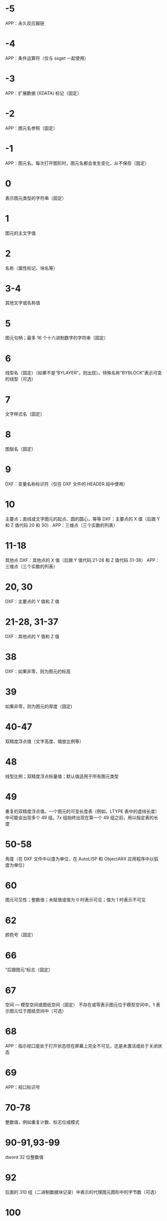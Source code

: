 * -5
APP：永久反应器链
* -4
APP：条件运算符（仅与 ssget 一起使用）
* -3
APP：扩展数据 (XDATA) 标记（固定）
* -2
APP：图元名参照（固定）
* -1
APP：图元名。每次打开图形时，图元名都会发生变化，从不保存（固定）
* 0
表示图元类型的字符串（固定）
* 1
图元的主文字值
* 2
名称（属性标记、块名等）
* 3-4
其他文字或名称值
* 5
图元句柄；最多 16 个十六进制数字的字符串（固定）
* 6
线型名（固定）（如果不是“BYLAYER”，则出现）。特殊名称“BYBLOCK”表示可变的线型（可选）
* 7
文字样式名（固定）
* 8
图层名（固定）
* 9
DXF：变量名称标识符（仅在 DXF 文件的 HEADER 段中使用）
* 10
主要点；直线或文字图元的起点、圆的圆心，等等
DXF：主要点的 X 值（后跟 Y 和 Z 值代码 20 和 30）
APP：三维点（三个实数的列表）
* 11-18
其他点
DXF：其他点的 X 值（后跟 Y 值代码 21-28 和 Z 值代码 31-38）
APP：三维点（三个实数的列表）
* 20, 30
DXF：主要点的 Y 值和 Z 值
* 21-28, 31-37
DXF：其他点的 Y 值和 Z 值
* 38
DXF：如果非零，则为图元的标高
* 39
如果非零，则为图元的厚度（固定)
* 40-47
双精度浮点值（文字高度、缩放比例等）
* 48
线型比例；双精度浮点标量值；默认值适用于所有图元类型
* 49
重复的双精度浮点值。一个图元的可变长度表（例如，LTYPE 表中的虚线长度）中可能会出现多个 49 组。7x 组始终出现在第一个 49 组之前，用以指定表的长度
* 50-58
角度（在 DXF 文件中以度为单位，在 AutoLISP 和 ObjectARX 应用程序中以弧度为单位）
* 60
图元可见性；整数值；未赋值或值为 0 时表示可见；值为 1 时表示不可见
* 62
颜色号（固定）
* 66
“后跟图元”标志（固定）
* 67
空间 — 模型空间或图纸空间（固定）
不存在或零表示图元位于模型空间中。1 表示图元位于图纸空间中（可选）
* 68
APP：指示视口是处于打开状态但在屏幕上完全不可见，还是未激活或处于关闭状态
* 69
APP：视口标识号
* 70-78
整数值，例如重复计数、标志位或模式
* 90-91,93-99
dword 32 位整数值
* 92
后面的 310 组（二进制数据块记录）中表示的代理图元图形中的字节数（可选）
* 100
子类数据标记（将派生类名作为字符串）从其他具体类派生的所有对象和图元类必须具有此标记。子类数据标记用于分离由同一对象的继承链中的不同类定义的数据。
对于从 ObjectARX 派生的每个不同的具体类的 DXF 名称来说，这是必须满足的额外要求（参见“子类标记”）
* 102
控制字符串，后跟“{<任意名称>”或“}”。与扩展数据 1002 组码类似，不同之处在于当字符串以“{”开始时，其后可跟任意字符串，字符串的解释取决于应用程序。唯一允许的另外一个控制字符串是作为组结束符的“}”。在图形审核操作期间以外，AutoCAD 不会解释这些字符串。它们供应用程序使用.
“{ACAD_REACTORS”表示 AutoCAD 永久反应器组的开始。仅当将永久反应器附加到此对象时，此组才存在（可选）
* 105
DIMVAR 符号表条目的对象句柄
* 110
UCS 原点（仅当将代码 72 设定为 1 时才显示）
DXF：X 值；APP：三维点
* 111
UCS X 轴（仅当将代码 72 设定为 1 时才显示）
DXF：X 值；APP：三维矢量
* 112
UCS Y 轴（仅当将代码 72 设定为 1 时才显示）
DXF：X 值；APP：三维矢量
* 120-122
DXF：UCS 原点的 Y 值，UCS X 轴和 UCS Y 轴
* 130-132
DXF：UCS 原点的 Z 值，UCS X 轴和 UCS Y 轴
* 140-149
双精度浮点值（例如点、标高和 DIMSTYLE 设置）
* 170-179
Word 16 位整数值，例如表示 DIMSTYLE 设置的标志位
* 210
拉伸方向（固定）
DXF：拉伸方向的 X 值
APP：三维拉伸方向矢量
* 220, 230
DXF：拉伸方向的 Y 值和 Z 值
* 270-279
16 位整数值
* 280-283,285-289
16 位整数值
* 284
阴影模式
0 = 投射和接收阴影
1 = 投射阴影
2 = 接收阴影
3 = 忽略阴影
注意:从基于 AutoCAD 2016 的产品开始，该特性已弃用，但是为了实现向后兼容性，该特性仍受支持。
* 290-299
布尔标志值
* 300-309
任意字符串
* 310
代理图元图形数据（多行；每行最多 256 个字符）（可选）
具有相同表示和 1004 组码限制的任意二进制块：用最大长度为 254 个字符的十六进制字符串表示最大长度为 127 个字节的数据块
* 311-319
具有相同表示和 1004 组码限制的任意二进制块：用最大长度为 254 个字符的十六进制字符串表示最大长度为 127 个字节的数据块
* 320-329
任意对象句柄；“按原样”获取的句柄值。它们在 INSERT 和 XREF 操作期间不进行转换
* 330-339
软指针句柄；指向同一个 DXF 文件或图形中的其他对象的任意软指针。在 INSERT 和 XREF 操作期间进行转换
330 所有者 BLOCK_RECORD 对象的软指针 ID/句柄
* 340-349
硬指针句柄；指向同一个 DXF 文件或图形中的其他对象的任意硬指针。在 INSERT 和 XREF 操作期间进行转换.
347 材质对象的硬指针 ID/句柄（如果不是“BYLAYER”，则出现）
* 350-359
软所有者句柄；指向同一个 DXF 文件或图形中的其他对象的任意软所有者指针。在 INSERT 和 XREF 操作期间进行转换
* 360-369
硬所有者句柄；指向同一个 DXF 文件或图形中的其他对象的任意硬所有者指针。在 INSERT 和 XREF 操作期间进行转换.
所有者词典的硬所有者 ID/句柄（可选）
* 370-379
线宽枚举值 (AcDb::LineWeight)。作为 16 位整数存储和移动。自定义非图元对象可以使用整个范围内的组码，但图元类只能在其表示中使用 371-379 DXF 组码，因为 AutoCAD 和 AutoLISP 都始终假定 370 组码是图元的线宽。这使 370 组码与其他“通用”图元字段具有相似行为
* 380-389
PlotStyleName 类型枚举 (AcDb::PlotStyleNameType)。作为 16 位整数存储和移动。自定义非图元对象可以使用整个范围内的组码，但图元类只能在其表示中使用
* 390-399
表示 PlotStyleName 对象的句柄值的字符串，本质上是硬指针，但范围不同，更容易处理向后兼容。作为对象 ID（在 DXF 文件中为句柄）和 AutoLISP 中的特殊类型存储和移动。自定义非图元对象可以使用整个范围内的组码，但图元类只能在其表示中使用 391-399 DXF 组码，原因与上述线宽范围相同
* 400-409
WORD 16 位整数
* 410-419
字符串, 410 APP：布局选项卡名
* 420-427
DWORD 32 位整数值。与真彩色一同使用时，表示 24 位颜色值的 32 位整数。高阶字节（8 位）为 0；低阶字节为包含“蓝色”值 (0-255)、然后是“绿色”值的无符号字符；次高阶字节是“红色”值。将此整数值转换为十六进制值将得到以下位掩码：0x00RRGGBB。例如，红色==200、绿色==100 和蓝色==50 的真彩色为 0x00C86432，而在 DXF 中以十进制表示则为 13132850
* 430-437
字符串；用于真彩色时，则为表示颜色名称的字符串
* 440-447
DWORD 32 位整数值。用于真彩色时，表示透明度值
* 450-459
长整数
* 460-469
双精度浮点值
* 470-479
字符串
* 480-481
硬指针句柄；指向同一个 DXF 文件或图形中的其他对象的任意硬指针。在 INSERT 和 XREF 操作期间进行转换
* 999
DXF：999 组码指示后面的行是注释字符串。SAVEAS 不会在 DXF 输出文件中包含这样的组，但 OPEN 则包括这些组并忽略注释。可以使用 999 组在您已编辑的 DXF 文件中包含注释
* 1000
扩展数据中的 ASCII 字符串（最多可以包含 255 个字节）
* 1001
扩展数据的注册应用程序名（最多可以包含 31 个字节的 ASCII 字符串）
* 1002
扩展数据控制字符串（“{”或“}”）
* 1003
扩展数据图层名
* 1004
扩展数据中的字节数据块（最多可以包含 127 个字节）
* 1005
扩展数据中的图元句柄；最多可以包含 16 个十六进制数字的字符串
* 1010
扩展数据中的点
DXF：X 值（后跟 1020 和 1030 组）
APP：三维点
* 1020, 1030
DXF：点的 Y 值和 Z 值
* 1011
扩展数据中的三维世界空间位置
DXF：X 值（后跟 1021 和 1031 组）
APP：三维点
* 1021, 1031
DXF：世界空间位置的 Y 值和 Z 值
* 1012
扩展数据中的三维世界空间位移
DXF：X 值（后跟 1022 和 1032 组）
APP：三维矢量
* 1022, 1032
DXF：世界空间位移的 Y 值和 Z 值
* 1013
扩展数据中的三维空间方向
DXF：X 值（后跟 1022 和 1032 组）
APP：三维矢量
* 1023, 1033
DXF：世界空间方向的 Y 和 Z 值
* 1040
扩展数据双精度浮点值
* 1041
扩展数据距离值
* 1042
扩展数据缩放比例
* 1070
扩展数据 16 位有符号整数
* 1071
扩展数据 32 位有符号长整数
* 3DFACE, 三维面
** 100
子类标记 (AcDbFace)
** 10
第一角点（在 WCS 中）
DXF：X 值；APP：三维点
** 20, 30
DXF：第一角点的 Y 值和 Z 值（在 WCS 中）
** 11
第二角点（在 WCS 中）
DXF：X 值；APP：三维点
** 21, 31 
DXF：第二角点的 Y 值和 Z 值（在 WCS 中）
** 12
第三角点（在 WCS 中）
DXF：X 值；APP：三维点
** 22, 32
DXF：第三角点的 Y 值和 Z 值（在 WCS 中）
** 13
第四角点（在 WCS 中）。如果只输入了三个角点，则第四角点与第三角点相同
DXF：X 值；APP：三维点
** 23, 33
DXF：第四角点的 Y 值和 Z 值（在 WCS 中）
** 70
不可见边标志（可选；默认值 = 0）：
1 = 第一条边不可见
2 = 第二条边不可见
4 = 第三条边不可见
8 = 第四条边不可见
* 3DSOLID, 三维实体
** 100
子类标记 (AcDbModelerGeometry)
** 70
建模格式版本号（当前值 = 1）
** 1
所有权数据（多行，每行 < 255 个字符）
** 3
所有权数据的附加行（如果前一个组 1 的字符串长度大于 255 个字符）（可选）
** 100
子类标记 (AcDb3dSolid)
** 350
历史记录对象的软所有者 ID/句柄
* ACAD_PROXY_ENTITY
** 100 DXF：AcDbProxyEntity
** 90  DXF：代理图元类 ID（始终为 498）
** 91  DXF：应用程序图元的类 ID。类 ID 基于 CLASSES 段中类的次序。第一个类的 ID 是 500，下一个是 501，依此类推
** 92  DXF：图形数据的大小（以字节为单位）
** 310 DXF：二进制图形数据（可能会出现多个条目）（可选）
** 93  DXF：图元数据的大小（以位为单位）
** 310 DXF：二进制图元数据（可能会出现多个条目）（可选）
** 330、340、350 或 360   DXF：对象 ID（可能会出现多个条目）（可选）
** 94  DXF：0（表示对象 ID 段的结束）
** 95  DXF：对象成为代理时的对象图形格式（32 位无符号整数）：
    低位字是 AcDbDwgVersion
    高位字是 MaintenanceReleaseVersion
** 70  DXF：原始自定义对象数据格式：
    0 = DWG 格式
    1 = DXF 格式
* ARC, 弧
** 100
子类标记 (AcDbCircle)
** 39
厚度（可选；默认值 = 0）
** 10
中心点（在 OCS 中）
DXF：X 值；APP：三维点
** 20, 30
DXF：中心点的 Y 值和 Z 值（在 OCS 中）
** 40
半径
** 100
子类标记 (AcDbArc)
** 50
起点角度
** 51
端点角度
** 210
拉伸方向（可选；默认值 = 0, 0, 1）
DXF：X 值；APP：三维矢量
** 220, 230
DXF：拉伸方向的 Y 值和 Z 值（可选）
* ATTDEF, 属性定义
** 100
子类标记 (AcDbText)
** 39
厚度（可选；默认值 = 0）
** 10
第一对齐点（在 OCS 中）
DXF：X 值；APP：三维点
** 20, 30
DXF：文字起点的 Y 值和 Z 值（在 OCS 中）
** 40
文字高度
** 1
默认值（字符串）
** 50
文字旋转角度（可选；默认值 = 0）
** 41
X 相对缩放比例（宽度）（可选；默认值 = 1）。使用拟合类型的文字时，该值也将进行调整。
** 51
倾斜角（可选；默认值 = 0）
** 7
文字样式名（可选；默认值 = 标准）
** 71
文字生成标志（可选；默认值 = 0）；参见 TEXT 组码
** 72
文字水平对正类型（可选；默认值 = 0）；参见 TEXT 组码
** 11
第二对齐点（在 OCS 中）（可选）
DXF：X 值；APP：三维点
仅当 72 或 74 组值非零时才有意义
** 21, 31
DXF：第二对齐点的 Y 值和 Z 值（在 OCS 中）（可选）
** 210
拉伸方向（可选；默认值 = 0, 0, 1）
DXF：X 值；APP：三维矢量
** 220, 230
DXF：拉伸方向的 Y 值和 Z 值
** 100
子类标记 (AcDbAttributeDefinition)
** 280
版本号：
0 = 2010
** 3
提示字符串
** 2
标签字符串（不能包含空格）
** 70
属性标记：
1 = 属性不可见（不出现）
2 = 固定属性
4 = 输入属性时要求进行验证
8 = 属性为预设（插入时无提示）
** 73
字段长度（可选；默认值 = 0）（当前未使用）
** 74
文字垂直对正类型（可选；默认值 = 0）；参见 TEXT 中的组码 73
** 280
锁定位置标志。锁定块参照中属性的位置
** 100
子类标记 (AcDbXrecord)
** 280
重复记录克隆标志（决定如何合并重复条目）：
1 = 保留现有
** 70
多行文字标志：
2 = 多行文字属性
4 = 固定多行文字属性定义
** 70
实际锁定标志：
0 = 解锁
1 = 锁定
** 70
次要属性数或属性定义数
** 340
次要属性或属性定义的硬指针 ID
** 10
属性或属性定义对齐点
DXF：X 值；APP：三维点
** 20,30
DXF：插入点的 Y 值和 Z 值
** 40
当前注释比例
** 2
属性或属性定义标签字符串
** 0
图元类型 (MTEXT)
** 100
子类标记 (AcDbEntity)
** 67
不存在或零表示图元位于模型空间中。1 表示图元位于图纸空间中（可选）
** 8
图层名
** 100
子类标记 (AcDbMText)
** 10
插入点
DXF：X 值；APP：三维点
** 20,30
DXF：插入点的 Y 值和 Z 值
** 40
标称（初始）文字高度
** 41
参照矩形宽度
** 46
定义注释高度
** 71
附着点：
1 = 左上；2 = 中上；3 = 右上
4 = 左中；5 = 正中；6 = 右中
7 = 左下；8 = 中下；9 = 右下
** 72
图形方向：
1 = 从左到右
3 = 从上到下
5 = 随样式（从相关文字样式继承走向）
** 1
文字字符串
如果字符串长度小于 250 个字符，所有字符均出现在组 1 中。如果字符串长度大于 250 个字符，该字符串将分成长度为 250 个字符的数据块，并显示在一个或多个组 3 代码中。如果使用组 3 代码，则最后一个组将是组 1 并且少于 250 个字符。
** 3
附加文字（始终在长度为 250 个字符的数据块中）（可选）
** 7
DXF：X 值；APP：三维矢量文字样式名（如果未提供，则为 STANDARD）（可选）
** 210
拉伸方向（可选；默认值 = 0, 0, 1）
DXF：X 值；APP：三维矢量
** 220,230
DXF：拉伸方向的 Y 值和 Z 值（可选）
** 11
X 轴方向矢量（在 WCS 中）
DXF：X 值；APP：三维矢量
** 21,31
DXF：X 轴方向矢量的 Y 值和 Z 值（在 WCS 中）
** 42
构成多行文字图元的字符的水平宽度。
该值始终等于或小于组码 41 的值（只读，如果提供则忽略）。
** 43
多行文字图元的垂直高度（只读，如果提供则忽略）
** 50
以弧度为单位的旋转角度
** 73
多行文字的行距样式（可选）：
1= 至少（将替代为较高的字符）
2 = 精确（将不替代为较高的字符）
** 44
多行文字的行距比例（可选）：
要应用的行距的默认百分比（五分之三）。
有效值的范围从 0.25 到 4.00
** 90
背景填充设置：
0 = 背景填充关闭
1 = 使用背景填充颜色
2 = 使用图形窗口颜色作为背景填充颜色
** 63
背景色（颜色索引编号）
** 420-429
背景色（RGB 颜色）
** 430-439
背景色（颜色名）
** 45
填充框大小（可选）：
确定文字周围的边框大小。
** 63
背景填充颜色（可选）：
组码 90 为 1 时要用于背景填充的颜色。
** 441
背景填充颜色的透明度（未实现）
* ATTRIB, 属性
** 100
子类标记 (AcDbText)
** 39
厚度（可选；默认值 = 0）
** 10
文字起点（在 OCS 中）
DXF：X 值；APP：三维点
** 20, 30
DXF：文字起点的 Y 值和 Z 值（在 OCS 中）
** 40
文字高度
** 1
默认值（字符串）
** 100
子类标记 (AcDbAttribute)
** 280
版本号：
0 = 2010
** 2
属性标签（字符串；不能包含空格）
** 70
属性标记：
1 = 属性不可见（不出现）
2 = 固定属性
4 = 输入属性时要求进行验证
8 = 属性为预设（插入时无提示）
** 73
字段长度（可选；默认值 = 0）（当前未使用）
** 50
文字旋转角度（可选；默认值 = 0）
** 41
X 相对缩放比例（宽度）（可选；默认值 = 1）。使用拟合类型的文字时，该值也将进行调整。
** 51
倾斜角（可选；默认值 = 0）
** 7
文字样式名（可选；默认值 = 标准）
** 71
文字生成标志（可选；默认值 = 0）。请参见“TEXT 组码”
** 72
文字水平对正类型（可选；默认值 = 0）。请参见“TEXT 组码”
** 74
垂直文字对正类型（可选；默认值 = 0）。请参见“TEXT 中的组码 73”
** 11
对齐点（在 OCS 中）（可选）
DXF：X 值；APP：三维点
只有当 72 或 74 组出现且非零时才出现
** 21, 31
DXF：对齐点的 Y 值和 Z 值（在 OCS 中）（可选）
** 210
拉伸方向。仅当图元的拉伸方向与 WCS 的 Z 轴不平行时才出现（可选；默认值 = 0, 0, 1）
DXF：X 值；APP：三维矢量
** 220, 230
DXF：拉伸方向的 Y 值和 Z 值（可选）
** 280
锁定位置标志。锁定块参照中属性的位置
** 100
子类标记 (AcDbXrecord)
** 280
重复记录克隆标志（决定如何合并重复条目）：
1 = 保留现有
** 70
多行文字标志：
2 = 多行文字属性
4 = 固定多行文字属性定义
** 70
实际锁定标志：
0 = 解锁
1 = 锁定
** 70
次要属性数或属性定义数
340
次要属性或属性定义的硬指针 ID
** 10
属性或属性定义对齐点
DXF：X 值；APP：三维点
** 20,30
DXF：插入点的 Y 值和 Z 值
** 40
当前注释比例
** 2
属性或属性定义标签字符串
** 0
图元类型 (MTEXT)
** 100
子类标记 (AcDbEntity)
** 67
不存在或零表示图元位于模型空间中。1 表示图元位于图纸空间中（可选）
** 8
图层名
** 100
子类标记 (AcDbMText)
** 10
插入点
DXF：X 值；APP：三维点
** 20,30
DXF：插入点的 Y 值和 Z 值
** 40
标称（初始）文字高度
** 41
参照矩形宽度
** 46
定义注释高度
** 71
附着点：
1 = 左上；2 = 中上；3 = 右上
4 = 左中；5 = 正中；6 = 右中
7 = 左下；8 = 中下；9 = 右下
** 72
图形方向：
1 = 从左到右
3 = 从上到下
5 = 随样式（从相关文字样式继承走向）
** 1
文字字符串
如果字符串长度小于 250 个字符，所有字符均出现在组 1 中。如果字符串长度大于 250 个字符，该字符串将分成长度为 250 个字符的数据块，并显示在一个或多个组 3 代码中。如果使用组 3 代码，则最后一个组将是组 1 并且少于 250 个字符。
** 3
附加文字（始终在长度为 250 个字符的数据块中）（可选）
** 7
DXF：X 值；APP：三维矢量文字样式名（如果未提供，则为 STANDARD）（可选）
** 210
拉伸方向（可选；默认值 = 0, 0, 1）
DXF：X 值；APP：三维矢量
** 220,230
DXF：拉伸方向的 Y 值和 Z 值（可选）
** 11
X 轴方向矢量（在 WCS 中）
DXF：X 值；APP：三维矢量
** 21,31
DXF：X 轴方向矢量的 Y 值和 Z 值（在 WCS 中）
** 42
构成多行文字图元的字符的水平宽度。
该值始终等于或小于组码 41 的值（只读，如果提供则忽略）。
** 43
多行文字图元的垂直高度（只读，如果提供则忽略）
** 50
以弧度为单位的旋转角度
** 73
多行文字的行距样式（可选）：
1= 至少（将替代为较高的字符）
2 = 精确（将不替代为较高的字符）
** 44
多行文字的行距比例（可选）：
要应用的行距的默认百分比（五分之三）。
有效值的范围从 0.25 到 4.00
** 90
背景填充设置：
0 = 背景填充关闭
1 = 使用背景填充颜色
2 = 使用图形窗口颜色作为背景填充颜色
** 63
背景色（颜色索引编号）
** 420-429
背景色（RGB 颜色）
** 430-439
背景色（颜色名）
** 45
填充框大小（可选）：
确定文字周围的边框大小。
** 63
背景填充颜色（可选）：
组码 90 为 1 时要用于背景填充的颜色。
** 441
背景填充颜色的透明度（未实现）
* BODY
** 100
子类标记 (AcDbModelerGeometry)
** 70
建模格式版本号（当前值 = 1）
** 1
所有权数据（多行，每行 < 255 个字符）
** 3
所有权数据的附加行（如果前一个组 1 的字符串长度大于 255 个字符）（可选）
* CIRCLE, 圆
** 100
子类标记 (AcDbCircle)
** 39
厚度（可选；默认值 = 0）
** 10
中心点（在 OCS 中）
DXF：X 值；APP：三维点
** 20, 30
DXF：中心点的 Y 值和 Z 值（在 OCS 中）
** 40
半径
** 210
拉伸方向（可选；默认值 = 0, 0, 1）
DXF：X 值；APP：三维矢量
** 220, 230
DXF：拉伸方向的 Y 值和 Z 值（可选）
* COORDINATION MODEL
** 0
对象名（协调模型）
** 5
句柄
** 330
所有者词典的软指针 ID/句柄
** 100
子类标记 (AcDbNavisworksModel)
** 340
指向 AcDbNavisworksModelDef 对象的软指针 ID/句柄
40, 40, 40, 40
40, 40, 40, 40
40, 40, 40, 40
40, 40, 40, 40
WCS 坐标中的模型转换（4x4 矩阵）
** 40
插入单位因子
* DIMENSION, 标注
** 100
子类标记 (AcDbDimension)
** 280
版本号：
0 = 2010
** 2
包含构成标注图片的图元的块的名称
** 10
定义点（在 WCS 中）
DXF：X 值；APP：三维点
** 20, 30
DXF：定义点的 Y 值和 Z 值（在 WCS 中）
** 11
标注文字的中点（在 OCS 中）
DXF：X 值；APP：三维点
** 21, 31
DXF：标注文字中点的 Y 值和 Z 值（在 OCS 中）
** 70
标注类型：
值 0-6 是表示标注类型的整数值。值 32、64 和 128 是添加到整数值中的位值（在 R13 及以后的版本中始终设定值 32）
0 = 旋转、水平或垂直
1 = 对齐
2 = 角度
3 = 直径
4 = 半径
5 = 三点角度
6 = 坐标
32 = 表示块参照（组码 2）仅由该标注参照。
64 = 坐标类型。这是一个位值（位 7），仅与整数值 6 一起使用。如果设置该值，则坐标为 X 类型；如果不设置，则坐标为 Y 类型。
128 = 这是一个添加到其他组 70 值的位值（位 8）（如果标注文字已放置到用户定义的位置，而不是放置到默认位置）
** 71
附着点：
1 = 左上
2 = 中上
3 = 右上
4 = 左中
5 = 正中
6 = 右中
7 = 左下
8 = 中下
9 = 右下
** 72
标注文字行距样式（可选）：
1（或缺少）= 至少（将替代为较高的字符）
2 = 精确（将不替代为较高的字符）
** 41
标注文字行距比例（可选）：
要应用的行距的默认百分比（五分之三）。有效值的范围从 0.25 到 4.00
** 42
实际测量结果（可选；只读值）
** 1
由用户明确输入的标注文字。可选；默认值为测量结果。如果为空或为“<>”，标注测量结果将绘制为文字；如果为“ ”（一个空格），文字将被抑制。其他内容绘制为文字
** 53
可选组码 53 是标注文字与其默认方向所成的旋转角度（尺寸线方向）（可选）
** 51
所有标注类型均有可选的 51 组码，表示标注图元的水平方向。标注图元决定水平、垂直和旋转线性标注的标注文字和直线的方向
该组值是 OCS X 轴和 UCS X 轴之间的负角度。它始终位于 OCS 的 XY 平面上
** 210
拉伸方向（可选；默认值 = 0, 0, 1）
DXF：X 值；APP：三维矢量
** 220, 230
DXF：拉伸方向的 Y 值和 Z 值（可选）
** 3
标注样式名
* ELLIPSE, 椭圆
** 100
子类标记 (AcDbEllipse)
** 10
中心点（在 WCS 中）
DXF：X 值；APP：三维点
** 20, 30
DXF：中心点的 Y 值和 Z 值（在 WCS 中）
** 11
相对于中心的长轴端点（在 WCS 中）
DXF：X 值；APP：三维点
** 21, 31
DXF：相对于中心的长轴端点的 Y 值和 Z 值（在 WCS 中）
** 210
拉伸方向（可选；默认值 = 0, 0, 1）
DXF：X 值；APP：三维矢量
** 220, 230
DXF：拉伸方向的 Y 值和 Z 值（可选）
** 40
短轴与长轴的比例
** 41
起点参数 （对于闭合椭圆，该值为 0.0）
** 42
端点参数 （对于闭合椭圆，该值为 2pi）
* HATCH, 填充
=dxfhatch边界路径数据=
=dxfhatch图案数据=
hatch 填充 dxf 数据较多，无法全部输出显示，分为以下4部分：
=dxfhatch-part1=
=dxfhatch-part2=
=dxfhatch-part3=
=dxfhatch-part4=
* hatch-part1
** 100
子类标记 (AcDbHatch)
** 10
标高点（在 OCS 中）
DXF：X 值 = 0；APP：三维点（X 和 Y 始终等于 0，Z 表示标高）
** 20, 30
DXF：标高点的 Y 值和 Z 值（在 OCS 中）
Y 值 = 0，Z 表示标高
** 210
拉伸方向（可选；默认值 = 0, 0, 1）
DXF：X 值；APP：三维矢量
** 220, 230
DXF：拉伸方向的 Y 值和 Z 值
** 2
填充图案名
** 70
实体填充标志（0 = 图案填充；1 = 实体填充）；对于 MPolygon，为 Mpolygon 的版本
** 63
对于 Mpolygon，图案填充颜色为 ACI
* hatch-part2
** 71
关联性标志（0 = 无关联；1 = 关联）；对于 Mpolygon，为实体填充标志（0 = 无实体填充；1 = 有实体填充）
** 91
边界路径（环）数
** 多种
边界路径数据。重复代码 91 指定的次数。请参见“边界路径数据”
** 75
图案填充样式：
0 = 对“奇数奇偶校验”区域进行图案填充（普通样式）
1 = 仅对最外层区域进行图案填充（“外部”样式）
2 = 对整个区域进行图案填充（“忽略”样式）
** 76
填充图案类型：
0 = 用户定义
1 = 预定义
2 = 自定义
** 52
填充图案角度（仅限图案填充）
** 41
填充图案比例或间距（仅限图案填充）
** 73
对于 Mpolygon，为边界注释标志：
0 = 边界不是注释边界
1 = 边界是注释边界
** 77
填充图案双向标志（仅限图案填充）：
0 = 非双向标志
1 = 双向标志
* hatch-part3
** 78
图案定义直线数
** 多种
图案直线数据。代码 78 指定的重复次数。请参见“图案数据”
** 47
在相关图案填充和使用图案填充的“填充”方法创建的图案填充的填充图案计算中，用于确定执行各种相交和射线法操作的密度的像素大小。
** 98
种子点数
** 11
对于 MPolygon，为偏移矢量
** 99
对于 MPolygon，为退化边界路径（环）数（退化边界路径是图案填充忽略的边框）
** 10
种子点（在 OCS 中）
DXF：X 值；APP：二维点（多个条目）
** 20
DXF：种子点的 Y 值（在 OCS 中）；（多个条目)
* hatch-part4
** 450
表示实体图案填充或渐变色；如果是实体图案填充，则剩余代码的值将被忽略，但必须存在。可选；如果代码 450 在文件中，下列代码也必须在文件中：451、452、453、460、461、462 和 470。如果代码 450 不在文件中，下列代码也必须不在文件中：451、452、453、460、461、462 和 470
0 = 实体图案填充
1 = 渐变色
** 451
保留零供以后使用
452
记录定义颜色的方法，仅用于对话框代码：
0 = 双色渐变色
1 = 单色渐变色
** 453
颜色数：
0 = 实体图案填充
2 = 渐变色
** 460
以弧度表示的渐变色的旋转角度（默认值 = 0, 0）
** 461
渐变色定义；对应于“边界图案填充”对话框“渐变色”选项卡中的“居中”选项。每个渐变色有两个定义：移动和非移动。“移动”值描述了应使用的两种定义的过渡。值 0.0 表示应仅使用非移动版本，值 1.0 表示应仅使用移动版本。
** 462
对话框代码使用的色调值（默认值 = 0, 0；范围从 0.0 到 1.0）。色调值是一个渐变色，用于当图案填充组码 452 设定为 1 时，控制对话框中的色调度。
** 463
保留供以后使用：
0 = 第一个值
1 = 第二个值
** 470
字符串（默认值 = 线性）
* hatch边界路径数据
每个图案填充对象的边界由包含一条或多条线段的路径（或环）定义。路径线段数据取决于构成路径的图元类型。每条路径线段由它自己的组码集定义。
=dxfhatch图案填充边=
=dxfhatch多段线=
=dxfhatch直线边=
=dxfhatch圆弧边=
=dxfhatch椭圆边=
=dxfhatch样条曲线边=
* hatch图案填充边
** 92
边界路径类型标志（按位编码）：
0 = 默认
1 = 外部
2 = 多段线
4 = 导出
8 = 文本框
16 = 最外层
多种
多段线边界类型数据（仅当边界 = 多段线时）。参见下面的多段线边界数据表
** 93
该边界路径中的边数（仅当边界不是多段线时）
** 72
边类型（仅当边界不是多段线时）：
1 = 直线
2 = 圆弧
3 = 椭圆弧
4 = 样条曲线
多种
边类型数据（仅当边界不是多段线时）。参见下面的相应边数据表
** 97
源边界对象数
** 330
源边界对象的参照（多个条目）
* hatch多段线
** 72
“有凸度”标志
** 73
“关闭”标志
** 93
多段线顶点数
** 10
顶点位置（在 OCS 中）
DXF：X 值；APP：二维点（多个条目）
** 20
DXF：顶点位置的 Y 值（在 OCS 中）（多个条目）
** 42
凸度（可选；默认值 = 0）
* hatch直线边
** 10
起点（在 OCS 中）
DXF：X 值；APP：二维点
** 20
DXF：起点的 Y 值（在 OCS 中）
** 11
端点（在 OCS 中）
DXF：X 值；APP：二维点
** 21
DXF：端点的 Y 值（在 OCS 中）
* hatch圆弧边
** 10
中心点（在 OCS 中）
DXF：X 值；APP：二维点
** 20
DXF：中心点的 Y 值（在 OCS 中）
** 40
半径
** 50
起点角度
** 51
端点角度
** 73
“逆时针”标志
* hatch椭圆边
** 10
中心点（在 OCS 中）
DXF：X 值；APP：二维点
** 20
DXF：中心点的 Y 值（在 OCS 中）
** 11
相对于中心点的长轴端点（在 OCS 中）
DXF：X 值；APP：二维点
** 21
DXF：长轴端点的 Y 值（在 OCS 中）
** 40
短轴的长度（占长轴长度的比例）
** 50
起点角度
** 51
端点角度
** 73
“逆时针”标志
* hatch样条曲线边
** 94
阶数
** 73
有理
** 74
周期
** 95
节点数
** 96
控制点数
** 40
节点值（多个条目）
** 10
控制点（在 OCS 中）
DXF：X 值；APP：二维点
** 20
DXF：控制点的 Y 值（在 OCS 中）
** 42
权值（可选；默认值 = 1）
** 97
拟合数据数目
** 11
拟合基准（在 OCS 中）
DXF：X 值；APP：二维点
** 21
DXF：拟合基准的 Y 值（在 OCS 中）
** 12
起点切向
DXF：X 值；APP：二维矢量
** 22
DXF：起点切向的 Y 值（在 OCS 中）
** 13
端点切向
DXF：X 值；APP：二维矢量
** 23
DXF：端点切向的 Y 值（在 OCS 中）
* hatch图案数据
各图案定义行重复使用以下图案数据代码。
** 53
图案直线角度
** 43
图案直线基点，X 分量
** 44
图案直线基点，Y 分量
** 45
图案直线偏移，X 分量
** 46
图案直线偏移，Y 分量
** 79
虚线长度项目数
** 49
虚线长度（多个条目）
* HELIX
样条曲线数据
** 100
子类标记 (AcDbHelix)
** 90
主版本号
** 91
维护版本号
10, 20, 30
轴基点
11, 21, 31
起点
** 12, 22, 32
轴矢量
** 40
半径
** 41
圈数
** 42
圈高
** 290
左右手习惯：
0 = 左手
1 = 右手
** 280
约束类型：
0 = 约束圈高
1 = 约束圈数
2 = 约束高度
* IMAGE, 图像
** 100
子类标记 (AcDbRasterImage)
** 90
类版本
** 10
插入点（在 WCS 中）
DXF：X 值；APP：三维点
** 20, 30
DXF：插入点的 Y 值和 Z 值（在 WCS 中）
** 11
单像素的 U 矢量（沿图像可见底部的点，从插入点开始）（在 WCS 中）
DXF：X 值；APP：三维点
** 21, 31
DXF：U 矢量的 Y 值和 Z 值（在 WCS 中）
** 12
单像素的 V 矢量（沿图像可见左侧的点，从插入点开始）（在 WCS 中）
DXF：X 值；APP：三维点
** 22, 32
DXF：V 矢量的 Y 值和 Z 值（在 WCS 中）
** 13
图像大小（像素）
DXF：U 值；APP：二维点（U 值和 V 值）
** 23
DXF：图像大小（像素）的 V 值
** 340
imagedef 对象的硬参照
** 70
图像显示特性：
1 = 显示图像
2 = 当与屏幕不对齐时显示图像
4 = 使用剪裁边界
8 = 透明度打开
** 280
剪裁状态：
0 = 关闭
1 = 打开
** 281
亮度值（0-100；默认值 = 50）
** 282
对比度值（0-100；默认值 = 50）
** 283
淡入度值（0-100；默认值 = 0）
** 360
imagedef_reactor 对象的硬参照
** 71
剪裁边界类型。1 = 矩形；2 = 多边形
** 91
后面的裁剪边界顶点数
** 14
裁剪边界顶点（在 OCS 中）
DXF：X 值；APP：二维点（多个条目）
注意 1) 对于矩形剪裁边界类型，必须指定两个对角点。默认值为 (-0.5,-0.5)，(size.x-0.5,size.y-0.5)。2) 对于多边形剪裁边界类型，必须指定三个或更多顶点。多边形顶点必须按顺序列出
** 24
DXF：剪裁边界顶点的 Y 值（在 OCS 中）（多个条目）
** 290
剪裁模式：
0 = 外部模式
1 = 内部模式
* INSERT, 块引用, 块参照
** 100
子类标记 (AcDbBlockReference)
** 66
可变属性跟随标志（可选；默认值 = 0）；如果属性跟随标志的值为 1，则跟随插入的将是一系列属性图元，并以一个 seqend 图元终止
** 2
块名
** 10
插入点（在 OCS 中）
DXF：X 值；APP：三维点
** 20, 30
DXF：插入点的 Y 值和 Z 值（在 OCS 中）
** 41
X 缩放比例（可选；默认值 = 1）
** 42
Y 缩放比例（可选；默认值 = 1）
** 43
Z 缩放比例（可选；默认值 = 1）
** 50
旋转角度（可选；默认值 = 0）
** 70
列计数（可选；默认值 = 1）
** 71
行计数（可选；默认值 = 1）
** 44
列间距（可选；默认值 = 0）
** 45
行间距（可选；默认值 = 0）
** 210
拉伸方向（可选；默认值 = 0, 0, 1）
DXF：X 值；APP：三维矢量
** 220, 230
DXF：拉伸方向的 Y 值和 Z 值（可选）
* LEADER, 引线
** 100
子类标记 (AcDbLeader)
** 3
标注样式名
** 71
箭头标志：0 = 禁用；1 = 启用
** 72
引线路径类型：0 = 直线段；1 = 样条曲线
** 73
引线创建标志（默认值 = 3）：
0 = 使用文字注释创建
1 = 使用公差注释创建
2 = 使用块参照注释创建
3 = 不使用任何注释创建
** 74
基线方向标志：
0 = 基线（或样条曲线引线的切线端）与水平矢量的方向相反
1 = 基线（或样条曲线引线的切线端）与水平矢量的方向相同（参见代码 75）
** 75
基线标志：
0 = 无基线
1 = 有基线
** 40
文字注释高度
** 41
文字注释宽度
** 76
引线顶点数（如果为 OPEN，则忽略）
** 10
顶点坐标（每个顶点一个条目）
DXF：X 值；APP：三维点
** 20, 30
DXF：顶点坐标的 Y 值和 Z 值
** 77
引线的 DIMCLRD = BYBLOCK时使用的颜色
** 340
相关注释的硬参照（多行文字、公差或插入图元）
** 210
法向矢量
DXF：X 值；APP：三维矢量
** 220, 230
DXF：法向矢量的 Y 值和 Z 值
** 211
引线的“水平”方向
DXF：X 值；APP：三维矢量
** 221, 231
DXF：引线的“水平”方向的 Y 值和 Z 值
** 212
上一个引线顶点距块参照插入点的偏移
DXF：X 值；APP：三维矢量
** 222, 232
DXF：偏移的 Y 值和 Z 值
** 213
上一个引线定点距注释位置点的偏移
DXF：X 值；APP：三维矢量
** 223, 233
DXF：偏移的 Y 值和 Z 值
* LIGHT, 灯光
** 100
子类标记 (AcDbLight)
** 90
版本号
** 1
光源名称
** 70
光源类型：
1 = 平行光
2 = 点光源
3 = 聚光灯
** 290
状态
** 291
打印轮廓
** 40
强度
** 10
光源位置
DXF：X 值；APP：三维点
** 20, 30
DXF：光源位置的 X、 Y 和 Z 值
** 11
目标位置
DXF：X 值；APP：三维点
** 21, 31
DXF：目标位置的 X、 Y 和 Z 值
** 72
衰减类型：
0 = 无
1 = 线性反比
2 = 平方反比
** 292
使用衰减界限
** 41
衰减起点界限
** 42
衰减端点界限
** 50
聚光角角度
** 51
照射角角度
** 293
投射阴影
** 73
阴影类型
0 = 光线跟踪阴影
1 = 阴影贴图
** 91
阴影贴图尺寸
** 280
阴影贴图柔和度
* LINE, 线
** 100
子类标记 (AcDbLine)
** 39
厚度（可选；默认值 = 0）
** 10
起点（在 WCS 中）
DXF：X 值；APP：三维点
** 20, 30
DXF：起点的 Y 值和 Z 值（在 WCS 中）
** 11
端点（在 WCS 中）
DXF：X 值；APP：三维点
** 21, 31
DXF：端点的 Y 值和 Z 值（在 WCS 中）
** 210
拉伸方向（可选；默认值 = 0, 0, 1）
DXF：X 值；APP：三维矢量
** 220, 230
DXF：拉伸方向的 Y 值和 Z 值（可选）
* LWPOLYLINE, 多段线
** 100
子类标记 (AcDbPolyline)
** 90
顶点数
** 70
多段线标志（按位编码）；默认值为 0：
1 = 关闭；128 = Plinegen
** 43
固定宽度（可选；默认值 = 0）。如果设定为可变宽度（代码 40 和/或 41），则不使用
** 38
标高（可选；默认值 = 0）
** 39
厚度（可选；默认值 = 0）
** 10
顶点坐标（在 OCS 中），多个条目；每个顶点一个条目
DXF：X 值；APP：二维点
** 20
DXF：顶点坐标的 Y 值（在 OCS 中），多个条目；每个顶点一个条目
** 91
顶点标识符
** 40
起点宽度（多个条目；每个顶点一个条目）（可选；默认值 = 0；多个条目）。如果设定为固定宽度（代码 43），则不使用
** 41
端点宽度（多个条目；每个顶点一个条目）（可选；默认值 = 0；多个条目）。如果设定为固定宽度（代码 43），则不使用
** 42
凸度（多个条目；每个顶点一个条目）（可选；默认值 = 0）
** 210
拉伸方向（可选；默认值 = 0, 0, 1）
DXF：X 值；APP：三维矢量
** 220, 230
DXF：拉伸方向的 Y 值和 Z 值（可选）
* mesh, 网格
** 100
子类标记 (AcDbSubDMesh)
** 71	
版本号
** 72
“光顺锐化”特性
0 = 关闭
1 = 打开
** 91
细分级别数目
** 92
0 级顶点数
** 10
顶点位置
** 93
0 级面列表的大小
** 90
面列表项目
** 94
0 级边数
** 90
每条边的顶点索引
** 95
0 级边锐化数
** 140
边创建值
** 90
特性已被替代的子图元数
** 91
子图元标记
** 92
已替代特性数
** 90
特性类型
0 = 颜色
1 = 材质
2 = 透明度
3 = 材质贴图器
* MLEADER, 多重引线
** 340	引线样式 ID
** 90	特性替代标志
** 170	引线类型
** 91	引线颜色
** 341	引线类型 ID
** 171	引线线宽
** 290	启用基线
** 291	启用基线
** 41	基线长度
** 342	箭头 ID
** 42	箭头大小
** 172	内容类型
** 343	文字样式 ID
** 173	文字左附着样式
** 95	文字右附着类型
** 174	文字角度类型
** 175	文字对齐类型
** 92	文字颜色
** 292	启用文字边框
** 344	块内容 ID
** 93	块内容颜色
** 10	块内容比例
** 43	块内容旋转
** 176	块内容连接类型
** 293	启用注释比例
** 94	箭头索引
** 345	箭头 ID
** 330	块属性 ID
** 177	块属性索引
** 44	块属性宽度
** 302	块属性文字字符串
** 294	文字负方向
** 178	IPE 中的文字对齐
** 179	文字附着点
** 271
多行文字内容的文字附着方向：
0 = 水平
1 = 垂直
** 272
底部文字附着方向：
9 = 居中
10 = 下划线并居中
** 273
顶部文字附着方向：
9 = 居中
10 = 上划线并居中
* MLEADERSTYLE,多重引线样式
** 170
内容类型
** 171	绘制多重引线次序类型
** 172	绘制引线次序类型
** 90	最大引线线段点
** 40	第一线段角度约束
** 41	第二线段角度约束
** 173	引线类型
** 91	引线颜色
** 340	引线类型 ID
** 92	引线线宽
** 290	启用基线
** 42	基线间隙
** 291	启用基线
** 43	基线长度
** 3	多重引线样式说明
** 341	箭头 ID
** 44	箭头大小
** 300	默认多行文字内容
** 342
多行文字样式 ID
** 174
文字左附着样式
** 175
文字角度类型
** 176	文字对齐类型
** 178	文字连接位置类型 - 右
** 93	文字颜色
** 45	文字高度
** 292	启用文字边框
** 297	文字始终左对齐
** 46	对齐空间
** 343	块内容 ID
** 94	块内容颜色
** 47	X 轴上的块内容比例
** 49	Y 轴上的块内容比例
** 140	Z 轴上的块内容比例
** 293	启用块内容比例
** 141	块内容旋转
** 294	启用块内容旋转
** 177	块内容连接类型
** 142	比例
** 295	覆盖特性值
** 296	注释性
** 143	打断间距大小
** 271
多行文字内容的文字附着方向：
0 = 水平
1 = 垂直
** 272
底部文字附着方向：
9 = 居中
10 = 下划线并居中
** 273
顶部文字附着方向：
9 = 居中
10 = 上划线并居中
* mline, 多线
** 100
子类标记 (AcDbMline)
** 2
最大长度为 32 个字符的字符串。该多线使用的样式名。MLINESTYLE 词典中必须存在此样式的条目。
如果不同时更新 MLINESTYLE 词典中的相关条目，则不要修改该字段。
** 340
MLINESTYLE 对象的指针句柄/ID
** 40
比例因子
** 70
对正：
0 = 顶端对正
1 = 无对正
2 = 底端对正
** 71
标志（按位编码值）：
1 = 至少有一个顶点（代码 72 大于 0）
2 = 关闭
4 = 禁止起点封口
8 = 禁止端点封口
** 72
顶点数
** 73
MLINESTYLE 定义中的元素数
** 10
起点（在 WCS 中）
DXF：X 值；APP：三维点
** 20, 30
DXF：起点的 Y 值和 Z 值（在 WCS 中）
** 210
拉伸方向（可选；默认值 = 0, 0, 1）
DXF：X 值；APP：三维矢量
** 220, 230
DXF：拉伸方向的 Y 值和 Z 值（可选）
** 11
顶点坐标（多个条目；每个顶点一个条目）DXF：X 值；APP：三维点
** 21, 31
DXF：顶点坐标的 Y 值和 Z 值
** 12
从该顶点开始的线段的方向矢量（多个条目；每个顶点一个条目）
DXF：X 值；APP：三维矢量
** 22, 32
DXF：从此顶点开始的线段的方向矢量的 Y 值和 Z 值
** 13
此顶点处的斜接方向矢量（多个条目；每个顶点一个条目）
DXF：X 值；APP：三维矢量
** 23, 33
DXF：斜接方向矢量的 Y 值和 Z 值
** 74
该元素的参数数目（对线段中的每个元素重复）
** 41
元素参数（根据上一个代码 74 重复）
** 75
该元素的区域填充参数的数目（对线段中的每个元素重复）
** 42
区域填充参数（根据前一个代码 75 重复）
* MTEXT, 多行文本
** 100
子类标记 (AcDbMText)
** 10
插入点
DXF：X 值；APP：三维点
** 20, 30
DXF：插入点的 Y 值和 Z 值
** 40
标称（初始）文字高度
** 41
参照矩形宽度
** 71
附着点：
1 = 左上
2 = 中上
3 = 右上
4 = 左中
5 = 正中
6 = 右中
7 = 左下
8 = 中下
9 = 右下
** 72
图形方向：
1 = 从左到右
3 = 从上到下
5 = 随样式（从相关文字样式继承走向）
** 1
字符串。如果字符串长度小于 250 个字符，所有字符均出现在组 1 中。如果字符串长度大于 250 个字符，该字符串将分成长度为 250 个字符的数据块，并显示在一个或多个组 3 代码中。如果使用组 3 代码，最后一个组将是组 1 并且字符数少于 250 个
** 3
附加文字（始终在长度为 250 个字符的数据块中）（可选）
** 7
文字样式名（如果未提供，则为“标准”）（可选）
** 210
拉伸方向（可选；默认值 = 0, 0, 1）
DXF：X 值；APP：三维矢量
** 220, 230
DXF：拉伸方向的 Y 值和 Z 值（可选）
** 11
X 轴方向矢量（在 WCS 中）
DXF：X 值；APP：三维矢量
将作为 DXF 输入传递的组码 50（以弧度为单位的旋转角）转换为相等的方向矢量（如果同时传递代码 50 和代码 11、21、31，则对最后一个代码进行转换）。这是从文字对象转换的一种简便方法。
** 21, 31
DXF：X 轴方向矢量的 Y 值和 Z 值（在 WCS 中）
** 42
构成多行文字图元的字符的水平宽度。该值始终等于或小于组码 41 的值（只读，如果提供则忽略）
** 43
多行文字图元的垂直高度（只读，如果提供则忽略）
** 50
以弧度为单位的旋转角度
** 73
多行文字的行距样式（可选）：
1= 至少（将替代为较高的字符）
2 = 精确（将不替代为较高的字符）
** 44
多行文字的行距比例（可选）：
要应用的行距的默认百分比（五分之三）。有效值的范围从 0.25 到 4.00
** 90
背景填充设置：
0 = 背景填充关闭
1 = 使用背景填充颜色
2 = 使用图形窗口颜色作为背景填充颜色
** 420 - 429
背景色（RGB 颜色）
** 430 - 439
背景色（颜色名）
** 45
填充框大小（可选）：
确定文字周围的边框大小。
** 63
背景填充颜色（可选）：
组码 90 为 1 时要用于背景填充的颜色。
** 441
背景填充颜色的透明度（未实现）
** 75
列类型
** 76	列计数
** 78	反转列走向
** 79	列自动高度
** 48	列宽
** 49	列栏间距
** 50	列高度；此代码后跟列计数 (Int16)，然后是列高度数
* oleframe
** 100
子类标记 (AcDbOleFrame)
** 70
OLE 版本号
** 90
二进制数据的长度
** 310
二进制数据（多行）
** 1
OLE 数据的结束（字符串“OLE”）
* ole2frame
** 100
子类标记 (AcDbOle2Frame)
** 70
OLE 版本号
** 3
二进制数据的长度
** 10
左上角 (WCS)
DXF：X 值；APP：三维点
** 20, 30
DXF：左上角的 Y 值和 Z 值（在 WCS 中）
** 11
右下角 (WCS)
DXF：X 值；APP：三维点
** 21, 31
DXF：右下角的 Y 值和 Z 值（在 WCS 中）
** 71
OLE 对象类型，1 = 链接；2 = 嵌入；3 = 静态
** 72
平铺模式描述符：
0 = 对象驻留在模型空间中
1 = 对象驻留在图纸空间中
** 90
二进制数据的长度
** 310
二进制数据（多行）
** 1
OLE 数据的结束（字符串“OLE”）
* point,点
** 100
子类标记 (AcDbPoint)
** 10
点位置（在 WCS 中）
DXF：X 值；APP：三维点
** 20, 30
DXF：点位置的 Y 值和 Z 值（在 WCS 中）
** 39
厚度（可选；默认值 = 0）
** 210
拉伸方向（可选；默认值 = 0, 0, 1）
DXF：X 值；APP：三维矢量
** 220, 230
DXF：拉伸方向的 Y 值和 Z 值（可选）
** 50
绘制点时所使用的 UCS 的 X 轴的角度（可选；默认值 = 0）；当 PDMODE 非零时使用
* polyline,三维多段线
** 100
子类标记（AcDb2dPolyline 或 AcDb3dPolyline）
** 66
已废弃；以前是“后跟图元标志”（可选；如果存在则忽略）
** 10
DXF：始终为 0
APP：“虚拟”点；X 值和 Y 值始终为 0，Z 值是多段线的标高（二维时在 OCS 中，三维时在 WCS 中）
** 20
DXF：始终为 0
** 30
DXF：多段线的标高（二维时在 OCS 中，三维时在 WCS 中）
** 39
厚度（可选；默认值 = 0）
** 70
多段线标志（按位编码；默认值 = 0）：
1 = 这是一个闭合多段线（或按 M 方向闭合的多边形网格）
2 = 已添加曲线拟合顶点
4 = 已添加样条曲线拟合顶点
8 = 这是一条三维多段线
16 = 这是一个三维多边形网格
32 = 多边形网格以 N 方向闭合
64 = 多段线是一个多面网格
128 = 线型图案在该多段线顶点的周围连续生成
** 40
默认起点宽度（可选；默认值 = 0）
** 41
默认端点宽度（可选；默认值 = 0）
** 71
多边形网格 M 顶点计数（可选；默认值 = 0）
** 72
多边形网格 N 顶点计数（可选；默认值 = 0）
** 73
平滑曲面 M 密度（可选；默认值 = 0）
** 74
平滑曲面 N 密度（可选；默认值 = 0）
** 75
曲线和平滑曲面类型（可选；默认值 = 0）；整数代码，非按位编码：
0 = 不拟合平滑曲面
5 = 二次 B 样条曲面
6 = 三次 B 样条曲面
8 = Bezier 曲面
** 210
拉伸方向（可选；默认值 = 0, 0, 1）
DXF：X 值；APP：三维矢量
** 220, 230
DXF：拉伸方向的 Y 值和 Z 值（可选）
* ray
** 100
子类标记 (AcDbRay)
** 10
起点（在 WCS 中）
DXF：X 值；APP：三维点
** 20, 30
DXF：起点的 Y 值和 Z 值（在 WCS 中）
** 11
单位方向矢量（在 WCS 中）
DXF：X 值；APP：三维矢量
** 21, 31
DXF：单位方向矢量的 Y 值和 Z 值（在 WCS 中）
* region
** 100
子类标记 (AcDbModelerGeometry)
** 70
建模格式版本号（当前值 = 1）
** 1
所有权数据（多行，每行 < 255 个字符）
** 3
所有权数据的附加行（如果前一个组 1 的字符串长度大于 255 个字符）（可选）
* section
** 100
子类标记 (AcDbSection)
** 90
截面状态
** 91
截面标志
** 1
名称
** 10, 20, 30
垂直方向
** 40
顶部高度
** 41
底部高度
** 70
指示器透明度
** 63, 411
指示器颜色
** 92
顶点数
** 11, 21, 31
顶点（根据顶点数重复）
** 93
背面线顶点数
** 12, 22, 32
背面线顶点（根据背面线顶点数重复）
** 360
几何图形设置对象的硬指针 ID/句柄
* seqend
**  -2
APP：开始序列的图元的名称。该图元标记多段线顶点的结束（顶点类型名），或具有属性（由插入图元中出现的非零 66 组表示）的插入图元的属性图元的结束（属性类型名）。该代码不保存在 DXF 文件中。
* shape
** 100
子类标记 (AcDbShape)
** 39
厚度（可选；默认值 = 0）
** 10
插入点（在 WCS 中）
DXF：X 值；APP：三维点
** 20, 30
DXF：插入点的 Y 值和 Z 值（在 WCS 中）
** 40
大小
** 2
形名称
** 50
旋转角度（可选；默认值 = 0）
** 41
X 相对缩放比例（可选；默认值 = 1）
** 51
倾斜角（可选；默认值 = 0）
** 210
拉伸方向（可选；默认值 = 0, 0, 1）
DXF：X 值；APP：三维矢量
** 220, 230
DXF：拉伸方向的 Y 值和 Z 值（可选）
* solid,实体
** 100
子类标记 (AcDbTrace)
** 10
第一角点
DXF：X 值；APP：三维点
** 20, 30
DXF：第一角点的 Y 值和 Z 值
** 11
第二角点
DXF：X 值；APP：三维点
** 21, 31
DXF：第二角点的 Y 值和 Z 值
** 12
第三角点
DXF：X 值；APP：三维点
** 22, 32
DXF：第三角点的 Y 值和 Z 值
** 13
第四角点。如果只输入三个角点来定义 SOLID，则第四个角点坐标与第三个角点坐标相同。
DXF：X 值；APP：三维点
** 23, 33
DXF：第四角点的 Y 值和 Z 值
** 39
厚度（可选；默认值 = 0）
** 210
拉伸方向（可选；默认值 = 0, 0, 1）
DXF：X 值；APP：三维矢量
** 220, 230
DXF：拉伸方向的 Y 值和 Z 值（可选）
* spline,样条曲线
** 100
子类标记 (AcDbSpline)
** 210
法向矢量（如果样条曲线为非平面型，则省略）
DXF：X 值；APP：三维矢量
** 220, 230
DXF：法向矢量的 Y 值和 Z 值（可选）
** 70
样条曲线标志（按位编码）：
1 = 闭合样条曲线
2 = 周期性样条曲线
4 = 有理样条曲线
8 = 平面
16 = 线性（同时还设置平面位）
71
样条曲线的阶数
** 72
节点数
** 73
控制点数
** 74
拟合点数（如果有）
** 42
节点公差（默认值 = 0.0000001）
** 43
控制点公差（默认值 = 0.0000001）
** 44
拟合公差（默认值 = 0.0000000001）
** 12
起点切向 — 可以省略（在 WCS 中）
DXF：X 值；APP：三维点
** 22, 32
DXF：起点切向的 Y 值和 Z 值 — 可以省略（在 WCS 中）
** 13
端点切向 — 可以省略（在 WCS 中）
DXF：X 值；APP：三维点
** 23, 33
DXF：端点切向的 Y 值和 Z 值 — 可以省略（在 WCS 中）
** 40
节点值（每个节点一个条目）
** 41
权值（如果不为 1）；对于多组对，如果均不为 1，则出现。
** 10
控制点（在 WCS 中）；每个控制点一个条目
DXF：X 值；APP：三维点
** 20, 30
DXF：控制点的 Y 值和 Z 值（在 WCS 中）；每个控制点一个条目
** 11
拟合点（在 WCS 中）；每个拟合点一个条目
DXF：X 值；APP：三维点
** 21, 31
DXF：拟合点的 Y 值和 Z 值（在 WCS 中）；每个拟合点一个条目
* sun,阳光
** 100
子类标记 (AcDbSun)
** 90
版本号
** 290
状态
** 63
颜色
** 40
强度
** 291
阴影
** 91
公历日期
** 92
时间（以午夜过后的秒数表示）
** 292
夏令时时间
** 70
阴影类型
0 = 光线跟踪阴影
1 = 阴影贴图
** 71
阴影贴图尺寸
** 280
阴影柔和度
* surface,表面
** 100
子类标记 (AcDbModelerGeometry)
** 70
建模格式版本号（当前值 = 1）
** 1
所有权数据（多行，每行 < 255 个字符）
** 3
所有权数据的附加行（如果前一个组 1 的字符串长度大于 255 个字符）（可选）
** 100
子类标记 (AcDbSurface)
** 71
U 素线数
** 72
V 素线数
* table,表格
** 0
图元名 (ACAD_TABLE)
** 5
图元句柄
** 330
所有者词典的软指针 ID
** 100
子类标记。(AcDbEntity)
** 92
代理图元图形中的字节数
** 310
代理图元图形的数据（多行；每行最多 256 个字符）
** 100
子类标记。(AcDbBlockReference)
** 2
块名；无名块以 *T 值开始
** 10,20,30
插入点
** 100
子类标记。(AcDbTable)
** 280
表格数据版本号：
** 0 = 2010
** 342
TABLESTYLE 对象的硬指针 ID
** 343
属主 BLOCK 记录的硬指针 ID
** 11,21,31
水平方向矢量
** 90
标志的标志（无符号整数）
** 91
行数
** 92
列数
** 93
替代的标志
** 94
边框颜色的替代的标志
** 95
边框线宽的替代的标志
** 96
边框可见性的替代的标志
** 141
行高；此值不断重复，每行值为 1
** 142
列高；此值不断重复，每列值为 1
** 171
单元类型；此值不断重复，每单元值为 1：
1 = 文字类型
2 = 块类型
** 172
单元标志值；此值不断重复，每单元值为 1
** 173
单元合并值；此值不断重复，每单元值为 1
** 174
布尔标志指示是否为单元设定自动调整选项；此值不断重复，每单元值为 1
** 175
单元边框宽度（仅适用于合并单元）；此值不断重复，每单元值为 1
** 176
单元边框高度（适用于合并单元）；此值不断重复，每单元值为 1
** 91
单元替代标志；此值不断重复，每单元值为 1（自 AutoCAD 2007 开始）
** 178
虚拟边的标志值
** 145
旋转角度值（实数；适用于块类型单元和文字类型单元）
** 344
FIELD 对象的硬指针 ID此 ID 仅适用于文字类型单元。如果单元中的文字包含一个或多个字段，则仅保存 FIELD 对象的 ID。忽略文字字符串（组码 1 和 3）
** 1
单元中的文字字符串。如果字符串长度小于 250 个字符，所有字符均显示在代码 1 中。如果字符串长度大于 250 个字符，该字符串将分成长度为 250 个字符的数据块。这些数据块将包含在一个或多个代码 2 代码中。如果使用代码 2 代码，最后一个组将为代码 1 并且长度小于 250 个字符。此值仅适用于文字类型单元并不断重复，每单元值为 1
** 2	
单元中的文字字符串，在长度为 250 个字符的数据块中；可选。此值仅适用于文字类型单元并不断重复，每单元值为 1
** 340
块表记录的硬指针 ID。此值仅适用于块类型单元并不断重复，每单元值为 1
** 144
块的缩放比例（实数）。此值仅适用于块类型单元并不断重复，每单元值为 1
** 179
块表记录中的属性定义数（仅适用于块类型单元）
** 331
块表记录中属性定义的软指针 ID，由组码 179 参照（仅适用于块类型单元）。每出现一个属性定义此值便重复一次
** 300
属性定义的文字字符串值，每出现一个属性定义便重复一次并仅适用于块类型单元
** 7
文字样式名（字符串）；应用于单元级别的替代
** 140
文字高度值；应用于单元级别的替代
** 170
单元对齐值；应用于单元级别的替代
** 64
单元内容的颜色值；应用于单元级别的替代
** 63
单元内容的背景（填充）色的值；应用于单元级别的替代
** 69
单元上边框的真彩色值；应用于单元级别的替代
** 65
单元右边框的真彩色值；应用于单元级别的替代
** 66
单元下边框的真彩色值；应用于单元级别的替代
** 68
单元左边框的真彩色值；应用于单元级别的替代
** 279
单元上边框的线宽；应用于单元级别的替代
** 275
单元右边框的线宽；应用于单元级别的替代
** 276
单元下边框的线宽；应用于单元级别的替代
** 278
单元左边框的线宽；应用于单元级别的替代
** 283
是否打开填充颜色的布尔标志；应用于单元级别的替代
** 289
单元上边框可见性的布尔标志；应用于单元级别的替代
** 285
单元右边框可见性的布尔标志；应用于单元级别的替代
** 286
单元下边框可见性的布尔标志；应用于单元级别的替代
** 288
单元左边框可见性的布尔标志；应用于单元级别的替代
** 70
流向；应用于表图元级别的替代
** 40
水平单元边距；应用于表图元级别的替代
** 41
垂直单元边距；应用于表图元级别的替代
** 280
是否抑制标题的标志；应用于表图元级别的替代
** 281
是否抑制标题行的标志；应用于表图元级别的替代
** 7
文字样式名（字符串）；应用于表图元级别的替代。每个单元类型可能有一个条目
** 140
文字高度（实数）；应用于表图元级别的替代。每个单元类型可能有一个条目
** 170
单元对齐（整数）；应用于表图元级别的替代。每个单元类型可能有一个条目
** 63
表的垂直左边框或单元背景的颜色值；应用于表图元级别的替代。每个单元类型可能有一个条目
** 64
表的水平上边框或单元内容的颜色值；应用于表图元级别的替代。每个单元类型可能有一个条目
** 65
水平内部边框线的颜色值；应用于表图元级别的替代
** 66
水平下边框线的颜色值；应用于表图元级别的替代
** 68
垂直内部边框线的颜色值；应用于表图元级别的替代
** 69
垂直右边框线的颜色值；应用于表图元级别的替代
** 283
是否启用背景色的标志（默认值 = 0）；应用于表图元级别的替代。每个单元类型可能有一个条目：
0 = 禁用
1 = 启用
** 274-279
每个单元边框类型的线宽（默认值 = kLnWtByBlock）；应用于表图元级别的替代。每个单元类型可能有一个组
** 284-289
每个单元边框类型的可见性标志（默认值 = 1）；应用于表图元级别的替代。每个单元类型可能有一个组：
0 = 不可见
1 = 可见
** 97
标准/标题/表头行数据类型
** 98
标准/标题/表头行单位类型
** 4
标准/标题/表头行格式字符串
** 177
单元替代标志值（AutoCAD 2007 之前）
** 92
延伸单元标志（自 AutoCAD 2007 开始）
** 301	单元值块开始（自 AutoCAD 2007 开始）
** 302	
单元中的文字字符串。如果字符串长度小于 250 个字符，则所有字符均显示在代码 302 中。如果字符串长度大于 250 个字符，该字符串将分成长度为 250 个字符的数据块。这些数据块将包含在一个或多个代码 303 代码中。如果使用代码 393 代码，则最后一个组将为代码 1 并且长度小于 250 个字符。此值仅适用于文字类型单元并不断重复，每单元值为 1（自 AutoCAD 2007 开始）
** 303	
单元中的文字字符串，在长度为 250 个字符的数据块中；可选。此值仅适用于文字类型单元并不断重复，每单元值为 302（自 AutoCAD 2007 开始）
* text,文本
** 100
子类标记 (AcDbText)
** 39
厚度（可选；默认值 = 0）
** 10
第一对齐点（在 OCS 中）
DXF：X 值；APP：三维点
** 20, 30
DXF：第一对齐点的 Y 值和 Z 值（在 OCS 中）
** 40
文字高度
** 1
默认值（字符串本身）
** 50
文字旋转角度（可选；默认值 = 0）
** 41
相对 X 比例因子 — 宽度（可选；默认值 = 1）
使用拟合类型的文字时，该值也将进行调整。
** 51
倾斜角（可选；默认值 = 0）
** 7
文字样式名（可选；默认值 = 标准）
** 71
文字生成标志（可选；默认值 = 0）：
2 = 文字反向（在 X 轴方向镜像）
4 = 文字倒置（在 Y 轴方向镜像）
** 72
文字水平对正类型（可选；默认值 = 0）整数代码（非按位编码）：
0 = 左对正
1 = 居中对正
2 = 右对正
3 = 对齐（如果垂直对齐 = 0）
4 = 中间（如果垂直对齐 = 0）
5 = 拟合（如果垂直对齐 = 0）
详细信息请参见组 72 和 73 整数代码表
** 11
第二对齐点（在 OCS 中）（可选）
DXF：X 值；APP：三维点
只有当 72 或 73 组的值非零时，该值才有意义（如果对正不是基线对正/左对正）
** 21, 31
DXF：第二对齐点的 Y 值和 Z 值（在 OCS 中）（可选）
** 210
拉伸方向（可选；默认值 = 0, 0, 1）
DXF：X 值；APP：三维矢量
** 220, 230
DXF：拉伸方向的 Y 值和 Z 值（可选）
** 100
子类标记 (AcDbText)
** 73
文字垂直对正类型（可选；默认值 = 0）整数代码（不是按位编码）
0 = 基线对正
1 = 底端对正
2 = 居中对正
3 = 顶端对正
详细信息请参见组 72 和 73 整数代码表
* tolerance
** 100
子类标记 (AcDbFcf)
** 3
标注样式名
** 10
插入点（在 WCS 中）
DXF：X 值；APP：三维点
** 20, 30
DXF：插入点的 Y 值和 Z 值（在 WCS 中）
** 1
表示公差的形象化表示的字符串
** 210
拉伸方向（可选；默认值 = 0, 0, 1）
DXF：X 值；APP：三维矢量
** 220, 230
DXF：拉伸方向的 Y 值和 Z 值（可选）
** 11
X 轴方向矢量（在 WCS 中）
DXF：X 值；APP：三维矢量
** 21, 31
DXF：X 轴方向矢量的 Y 值和 Z 值（在 WCS 中）
* trace
** 100
子类标记 (AcDbTrace)
** 10
第一角点（在 OCS 中）
DXF：X 值；APP：三维点
** 20, 30
DXF：第一角点的 Y 值和 Z 值（在 OCS 中）
** 11
第二角点（在 OCS 中）
DXF：X 值；APP：三维点
** 21, 31
DXF：第二角点的 Y 值和 Z 值（在 OCS 中）
** 12
第三角点（在 OCS 中）
DXF：X 值；APP：三维点
** 22, 32
DXF：第三角点的 Y 值和 Z 值（在 OCS 中）
** 13
第四角点（在 OCS 中）
DXF：X 值；APP：三维点
** 23, 33
DXF：第四角点的 Y 值和 Z 值（在 OCS 中）
** 39
厚度（可选；默认值 = 0）
** 210
拉伸方向（可选；默认值 = 0, 0, 1）
DXF：X 值；APP：三维矢量
** 220, 230
DXF：拉伸方向的 Y 值和 Z 值（可选）
* underlay
** 0	
对象名称。
DGNUNDERLAY - 附着的 DGN 文件
DWFUNDERLAY - 附着的 DWF 文件
PDFUNDERLAY - 附着的 PDF 文件
** 100
子类标记 (AcDbUnderlayReference)
** 340
AcDbUnderlayDefinition 对象的 ID
** 10,20,30
参考底图插入点的 X、Y 和 Z 坐标。这些是 OCS/ECS 坐标
** 41,42,43
DXF：X、Y 和 Z 比例因子
** 50
旋转角度（在 OCS/ECS 中。从坐标系 X 轴开始绕 Z 轴逆时针旋转）
** 210,220,230
法向矢量（在 WCS 中）
** 280
标志
1 = 剪裁处于打开状态
2 = 参考底图处于打开状态
4 = 单色
8 = 调整背景
16 = 剪裁为内部模式
** 281
对比度（值介于 20 和 100 之间）
** 282
淡入度（值介于 0 和 80 之间）
** 11, 21
重复：OCS/ECS 中的二维点。如果只有两个二维点，则它们就是剪裁矩形的左下角点和右上角点。如果多于两个二维点，则它们就是剪裁多边形的顶点
* vertex,顶点
** 100
子类标记 (AcDbVertex)
** 100
子类标记（AcDb2dVertex 或 AcDb3dPolylineVertex）
** 10
位置点（二维时在 OCS 中，三维时在 WCS 中）
DXF：X 值；APP：三维点
** 20, 30
DXF：位置点的 Y 值和 Z 值（二维时在 OCS 中，三维时在 WCS 中）
** 40
起点宽度（可选；默认值为 0）
** 41
端点宽度（可选；默认值为 0）
** 42
凸度（可选；默认值为 0）。凸度是四分之一圆弧段角的切线，如果从起点到端点，圆弧为顺时针，则为负数。凸度为 0 表示一条直线段，凸度为 1 表示一个半圆
** 70
顶点标志：
1 = 由曲线拟合创建的额外顶点
2 = 为该顶点定义的曲线拟合切线。如果曲线拟合切线方向为 0，则在 DXF 输出时被省略，但是如果设值了该位，则不能省略
4 = 未使用
8 = 由样条曲线拟合创建的样条曲线顶点
16 = 样条曲线框架控制点
32 = 三维多段线顶点
64 = 三维多边形网格
128 = 多面网格顶点
** 50
曲线拟合切线方向
** 71
多面网格顶点索引（可选；非零时出现）
** 72
多面网格顶点索引（可选；非零时出现）
** 73
多面网格顶点索引（可选；非零时出现）
** 74
多面网格顶点索引（可选；非零时出现）
** 91
顶点标识符
* viewport,视口
** 100
子类标记 (AcDbViewport)
** 10
中心点（在 WCS 中）
DXF：X 值；APP：三维点
** 20, 30
DXF：中心点的 Y 值和 Z 值（在 WCS 中）
** 40
宽度，以图纸空间单位为测量单位
** 41
高度，以图纸空间单位为测量单位
** 68
视口状态字段：
-1 = 打开，但是在屏幕上完全不可见，或者因为当前已超出 $MAXACTVP 计数，而成为一个不活动的视口。
0 = 关闭
<正值> = 开并处于活动状态。该值表示视口堆栈的次序，其中 1 是活动视口，下一个是 2，依此类推
** 69
视口 ID
** 12
视口中心点（在 DCS 中）
DXF：X 值；APP：二维点
** 22
DXF：视口中心点的 Y 值（在 DCS 中）
** 13
捕捉基点
DXF：X 值；APP：二维点
** 23
DXF：捕捉基点的 Y 值
** 14
捕捉间距
DXF：X 值；APP：二维点
** 24
DXF：捕捉间距的 Y 值
** 15
栅格间距
DXF：X 值；APP：二维点
** 25
DXF：栅格间距的 Y 值
** 16
观察方向矢量（在 WCS 中）
DXF：X 值；APP：三维矢量
** 26, 36
DXF：观察方向矢量的 Y 值和 Z 值（在 WCS 中）
** 17
观察目标点（在 WCS 中）
DXF：X 值；APP：三维矢量
** 27, 37
DXF：观察目标点的 Y 值和 Z 值（在 WCS 中）
** 42
透视焦距
** 43
前向剪裁平面的 Z 值
** 44
后向剪裁平面的 Z 值
** 45
视图高度（以模型空间单位为测量单位）
** 50
捕捉角度
** 51
视图扭转角度
** 72
圆的缩放百分比
** 331
冻结图层对象 ID/句柄（可能存在多个条目）（可选）
** 90
视口状态按位编码标志：
1 (0x1) = 启用透视模式
2 (0x2) = 启用前向剪裁
4 (0x4) = 启用后向剪裁
8 (0x8) = 启用 UCS 跟随
16 (0x10) = 如果不可见则启用前向剪裁
32 (0x20) = 启用 UCS 图标可见性
64 (0x40) = 启用 UCS 图标（位于原点）
128 (0x80) = 启用快速缩放
256 (0x100) = 启用捕捉模式
512 (0x200) = 启用栅格模式
1024 (0x400) = 启用等轴测捕捉样式
2048 (0x800) = 启用隐藏打印模式
4096 (0x1000) = kIsoPairTop。如果设定了 kIsoPairTop，但未设定 kIsoPairRight，则启用 isopair top。如果同时设定了 kIsoPairTop 和 kIsoPairRight，则启用 isopair left
8192 (0x2000) = kIsoPairRight。如果设定了 kIsoPairRight，但未设定 kIsoPairTop，则启用 isopair right
16384 (0x4000) = 启用视口缩放锁定
32768 (0x8000) = 当前始终启用
65536 (0x10000) = 启用非矩形剪裁
131072 (0x20000) = 关闭视口
262144 (0x40000) = 启用图形界限外部的栅格的显示
524288 (0x80000) = 启用自适应栅格显示
1048576 (0x100000) = 当栅格显示为自适应时，启用设定的栅格间距下的栅格细分
2097152 (0x200000) = 允许栅格遵循工作平面切换
** 340
用作视口剪裁边界的图元的硬指针 ID/句柄（仅当视口为非矩形时才出现）
** 1
指定给该视口的打印样式表名
** 281
渲染模式：
0 = 二维优化（传统二维）
1 = 线框
2 = 隐藏线
3 = 平面着色
4 = 体着色
5 = 带线框平面着色
6 = 带线框体着色
所有非二维优化渲染模式均使用新三维图形管道。这些值直接与 SHADEMODE 命令和 AcDbAbstractViewTableRecord::RenderMode 枚举相对应
** 71
每个视口标志的 UCS：
0 = 该视口处于活动状态时，UCS 不会改变。
1 = 该视口存储自己的 UCS，只要视口被激活，UCS 将变成当前 UCS。
** 74
在 UCS 原点标志处显示 UCS 图标：
控制 UCS 图标表示视口 UCS 还是当前 UCS（如果 UCSVP 为 1 且视口不活动，则两者存在差别）。但是，该字段当前被忽略，且图标始终表示视口 UCS
** 110
UCS 原点
DXF：X 值；APP：三维点
** 120, 130
DXF：UCS 原点的 Y 值和 Z 值
** 111
UCS X 轴
DXF：X 值；APP：三维矢量
** 121, 131
DXF：UCS X 轴的 Y 值和 Z 值
** 112
UCS Y 轴
DXF：X 值；APP：三维矢量
** 122, 132
DXF：UCS Y 轴的 Y 值和 Z 值
** 345
如果 UCS 是命名 UCS，则为 AcDbUCSTableRecord 的 ID/句柄。如果不存在，则为未命名 UCS
** 346
如果 UCS 为正交 UCS，则为基准 UCS 的 AcDbUCSTableRecord 的 ID/句柄（代码 79 非零）。如果不存在，且代码 79 非零，则将基准 UCS 作为 WORLD
** 79
UCS 的正交类型：
0 = UCS 为非正交视图
1 = 俯视图；2 = 仰视图
3 = 主视图；4 = 后视图
5 = 左视图；6 = 右视图
** 146
标高
** 170
着色打印模式：
0 = 按显示
1 = 线框
2 = 消隐
3 = 渲染
** 61
主栅格线与次栅格线比较的频率
** 332
背景 ID/句柄（可选）
** 333
着色打印 ID/句柄（可选）
** 348
视觉样式 ID/句柄（可选）
** 292
默认光源标志。没有指定用户光源时处于打开状态。
** 282
默认光源类型：
0 = 一条平行光
1 = 两条平行光
** 141
视图亮度
** 142
视图对比度
** 63,421,431
环境光颜色。只有不是黑色时才为白色。
** 361
阳光 ID/句柄（可选）
** 335
视口对象的软指针参照（用于图层视口特性替代）
** 343
视口对象的软指针参照（用于图层视口特性替代）
** 344
视口对象的软指针参照（用于图层视口特性替代）
** 91
视口对象的软指针参照（用于图层视口特性替代）
* wipeout
** 100
子类标记 (AcDbRasterImage)
** 90
类版本
** 10
插入点（在 WCS 中）
DXF：X 值；APP：三维点
** 20, 30
DXF：插入点的 Y 值和 Z 值（在 WCS 中）
** 11
单像素的 U 矢量（沿图像可见底部的点，从插入点开始）（在 WCS 中）
DXF：X 值；APP：三维点
** 21, 31
DXF：U 矢量的 Y 值和 Z 值（在 WCS 中）
** 12
单像素的 V 矢量（沿图像可见左侧的点，从插入点开始）（在 WCS 中）
DXF：X 值；APP：三维点
** 22, 32
DXF：V 矢量的 Y 值和 Z 值（在 WCS 中）
** 13
图像大小（像素）
DXF：U 值；APP：二维点（U 值和 V 值）
** 23
DXF：图像大小（像素）的 V 值
** 340
imagedef 对象的硬参照
** 70
图像显示特性：
1 = 显示图像
2 = 当与屏幕不对齐时显示图像
4 = 使用剪裁边界
8 = 透明度打开
** 280
剪裁状态：0 = 关闭；1 = 打开
** 281
亮度值（0-100；默认值 = 50）
** 282
对比度值（0-100；默认值 = 50）
** 283
淡入度值（0-100；默认值 = 0）
** 360
imagedef_reactor 对象的硬参照
** 71
剪裁边界类型。1 = 矩形；2 = 多边形
** 91
后面的裁剪边界顶点数
** 14
裁剪边界顶点（在 OCS 中）
DXF：X 值；APP：二维点（多个条目）
注意 1) 对于矩形剪裁边界类型，必须指定两个对角点。默认值为 (-0.5,-0.5)，(size.x-0.5,size.y-0.5)。2) 对于多边形剪裁边界类型，必须指定三个或更多顶点。多边形顶点必须按顺序列出
** 24
DXF：剪裁边界顶点的 Y 值（在 OCS 中）（多个条目）
* xline,射线
** 100
子类标记 (AcDbXline)
** 10
第一点（在 WCS 中）
DXF：X 值；APP：三维点
** 20, 30
DXF：第一点的 Y 值和 Z 值（在 WCS 中）
** 11
单位方向矢量（在 WCS 中）
DXF：X 值；APP：三维矢量
** 21, 31
DXF：单位方向矢量的 Y 值和 Z 值（在 WCS 中）
* datatype
** 0-9
字符串（自在 AutoCAD 2000 中引入扩展符号名称开始，字数限制已由 255 个字符扩大到 2049 个单字节字符，不包括行末的换行符），有关更多信息，请参见“字符串值的存储”部分
** 10-39
双精度三维点值
** 40-59
双精度浮点值
** 60-79
16 位整数值
** 90-99
32 位整数值
** 100
字符串（最多 255 个字符；对于 Unicode 字符串，字符数要少一些）；有关更多信息，请参见“字符串值的存储”部分
** 102
字符串（最多 255 个字符；对于 Unicode 字符串，字符数要少一些）；有关更多信息，请参见“字符串值的存储”部分
** 105
表示 16 进制 (hex) 句柄值的字符串
** 110-119
双精度浮点值
** 120-129
双精度浮点值
** 130-139
双精度浮点值
** 140-149
双精度标量浮点值
** 160-169
64 位整数值
** 170-179
16 位整数值
** 210-239
双精度浮点值
** 270-279
16 位整数值
** 280-289
16 位整数值
** 290-299
布尔标志值
** 300-309
任意字符串；有关更多信息，请参见“字符串值的存储”部分
** 310-319
表示二进制数据块的十六进制值的字符串
** 320-329
表示 16 进制句柄值的字符串
** 330-369
表示十六进制对象 ID 的字符串
** 370-379
16 位整数值
** 380-389
16 位整数值
** 390-399
表示 16 进制句柄值的字符串
** 400-409
16 位整数值
** 410-419
字符串；有关更多信息，请参见“字符串值的存储”部分
** 420-429
32 位整数值
** 430-439
字符串；有关更多信息，请参见“字符串值的存储”部分
** 440-449
32 位整数值
** 450-459
长整数
** 460-469
双精度浮点值
** 470-479
字符串；有关更多信息，请参见“字符串值的存储”部分
** 480-481
表示 16 进制句柄值的字符串
** 999
注释（字符串）；有关更多信息，请参见“字符串值的存储”部分
** 1000-1009
字符串（与 0-9 代码范围的限制相同）；有关更多信息，请参见“字符串值的存储”部分
** 1010-1059
双精度浮点值
** 1060-1070
16 位整数值
** 1071
32 位整数值
* classes
** 0
记录类型 (CLASS)。标识 CLASS 记录的开始
** 1
类 DXF 记录名；始终唯一
** 2
C++ 类名。用于与定义对象类行为的软件绑定；始终唯一
** 3
应用程序名。当前未加载本段列出的某个类定义时出现在“警告”框中
** 90
代理功能标志。指示该对象作为代理时的功能的按位编码值：
0 = 不允许操作 (0)
1 = 允许删除 (0x1)
2 = 允许转换 (0x2)
4 = 允许更改颜色 (0x4)
8 = 允许更改图层 (0x8)
16 = 允许更改线型 (0x10)
32 = 允许更改线型比例 (0x20)
64 = 允许更改可见性 (0x40)
128 = 允许克隆 (0x80)
256 = 允许更改线宽 (0x100)
512 = 允许更改打印样式名 (0x200)
895 = 允许除克隆以外的所有操作 (0x37F)
1023 = 允许所有操作 (0x3FF)
1024 = 禁用代理警告对话框 (0x400)
32768 = R13 格式代理 (0x8000)
** 91
自定义类的实例计数
** 280
“是代理”标志。如果创建此 DXF 文件时未加载类，则设定为 1，否则设定为 0
** 281
“是图元”标志。如果类从 AcDbEntity 类派生并可能位于 BLOCKS 或 ENTITIES 段中，则设定为 1。如果设定为 0，则实例可能仅出现在 OBJECTS 段中
* appid
** 100
子类标记 (AcDbRegAppTableRecord)
** 2
用户提供（或应用程序提供）的应用程序名称（用于扩展数据）。这些表条目用于维护注册的所有应用程序的名称
** 70
标准标记值（按位编码值）：
16 = 如果设定了此位，则表条目外部依赖于外部参照
32 = 如果同时设定了此位和位 16，则表明已成功融入了外部依赖的外部参照
64 = 如果设定了此位，则表明在上次编辑图形时，图形中至少有一个图元参照了表条目。（此标志对 AutoCAD 命令很有用。大多数读取 DXF 文件的程序都可以忽略它，并且无需由写入 DXF 文件的程序对其进行设定）
* block_record
** 100
子类标记 (AcDbBlockTableRecord)
** 2
块名
** 340
关联的 LAYOUT 对象的硬指针 ID/句柄
** 70
块插入单位。
** 280
块分解性
** 281
块可测量性
** 310
DXF：位图预览的二进制数据（可选）
** 1001
扩展数据应用程序名称“ACAD”（可选）
** 1000
扩展数据字符串数据“设计中心数据”（可选）
** 1002
扩展数据的开始“{”（可选）
** 1070
AutoCAD 设计中心版本号
** 1070
插入单位：
0 = 无单位
1 = 英寸
2 = 英尺
3 = 英里
4 = 毫米
5 = 厘米
6 = 米
7 = 千米
8 = 微英寸
9 = 英里
10 = 码
11 = 埃
12 = 毫微米
13 = 微米
14 = 分米
15 = 十米
16 = 百米
17 = 百万公里
18 = 天文单位
19 = 光年
20 = 秒差距
21 = 美制测量英尺
22 = 美制测量英寸
23 = 美制测量码
24 = 美制测量英里
** 1002
扩展数据的结束“}”
* dimstyle,标注样式
** 100
子类标记 (AcDbDimStyleTableRecord)
** 2
标注样式名
** 70
标准标记值（按位编码值）：
16 = 如果设定了此位，则表条目外部依赖于外部参照
32 = 如果同时设定了此位和位 16，则表明已成功融入了外部依赖的外部参照
64 = 如果设定了此位，则表明在上次编辑图形时，图形中至少有一个图元参照了表条目。（此标志对 AutoCAD 命令很有用。大多数读取 DXF 文件的程序都可以忽略它，并且无需由写入 DXF 文件的程序对其进行设定）
** 3
DIMPOST
** 4
DIMAPOST
** 5
DIMBLK（已废弃，现在为对象 ID）
** 6
DIMBLK1（已废弃，现在为对象 ID）
** 7
DIMBLK2（已废弃，现在为对象 ID）
** 40
DIMSCALE
** 41
DIMASZ
** 42
DIMEXO
** 43
DIMDLI
** 44
DIMEXE
** 45
DIMRND
** 46
DIMDLE
** 47
DIMTP
** 48
DIMTM
** 140
DIMTXT
** 141
DIMCEN
** 142
DIMTSZ
** 143
DIMALTF
** 144
DIMLFAC
** 145
DIMTVP
** 146
DIMTFAC
** 147
DIMGAP
** 148
DIMALTRND
** 71
DIMTOL
** 72
DIMLIM
** 73
DIMTIH
** 74
DIMTOH
** 75
DIMSE1
** 76
DIMSE2
** 77
DIMTAD
** 78
DIMZIN
** 79
DIMAZIN
** 170
DIMALT
** 171
DIMALTD
** 172
DIMTOFL
** 173
DIMSAH
** 174
DIMTIX
** 175
DIMSOXD
** 176
DIMCLRD
** 177
DIMCLRE
** 178
DIMCLRT
** 179
DIMADEC
** 270
DIMUNIT（已废弃，现在使用 DIMLUNIT 和 DIMFRAC）
** 271
DIMDEC
** 272
DIMTDEC
** 273
DIMALTU
** 274
DIMALTTD
** 275
DIMAUNIT
** 276
DIMFRAC
** 277
DIMLUNIT
** 278
DIMDSEP
** 279
DIMTMOVE
** 280
DIMJUST
** 281
DIMSD1
** 282
DIMSD2
** 283
DIMTOLJ
** 284
DIMTZIN
** 285
DIMALTZ
** 286
DIMALTTZ
** 287
DIMFIT（已废弃，现在使用 DIMATFIT 和 DIMTMOVE)
** 288
DIMUPT
** 289
DIMATFIT
** 340
DIMTXSTY（参照的 STYLE 的句柄）
** 341
DIMLDRBLK（参照的 BLOCK 的句柄）
** 342
DIMBLK（参照的 BLOCK 的句柄）
** 343
DIMBLK1（参照的 BLOCK 的句柄）
** 344
DIMBLK2（参照的 BLOCK 的句柄）
** 371
DIMLWD（线宽枚举值）
** 372
DIMLWE（线宽枚举值）
* layer,图层
** 100
子类标记 (AcDbLayerTableRecord)
** 2
图层名
** 70
标准标记（按位编码值）：
1 = 冻结图层，否则解冻图层
2 = 默认情况下在新视口中冻结图层
4 = 锁定图层
16 = 如果设定了此位，则表条目外部依赖于外部参照
32 = 如果同时设定了此位和位 16，则表明已成功融入了外部依赖的外部参照
64 = 如果设定了此位，则表明在上次编辑图形时，图形中至少有一个图元参照了表条目。（此标志对 AutoCAD 命令很有用。大多数读取 DXF 文件的程序都可以忽略它，并且无需由写入 DXF 文件的程序对其进行设定）
** 62
颜色编号（如果为负值，则表明图层处于关闭状态）
** 6
线型名
** 290
打印标志。如果设定为 0，则不打印此图层
** 370
线宽枚举值
** 390
PlotStyleName 对象的硬指针 ID/句柄
** 347
Material 对象的硬指针 ID/句柄
* ltype,线型
** 100
子类标记 (AcDbLinetypeTableRecord)
** 2
线型名
** 70
标准标记值（按位编码值）：
16 = 如果设定了此位，则表条目外部依赖于外部参照
32 = 如果同时设定了此位和位 16，则表明已成功融入了外部依赖的外部参照
64 = 如果设定了此位，则表明在上次编辑图形时，图形中至少有一个图元参照了表条目。（此标志对 AutoCAD 命令很有用。大多数读取 DXF 文件的程序都可以忽略它，并且无需由写入 DXF 文件的程序对其进行设定）
** 3
线型的说明文字
** 72
对齐代码；值通常为 65，A 的 ASCII 代码
** 73
线型元素的数目
** 40
图案总长度
** 49
虚线、点或空间长度（每个元素一个条目）
** 74
复杂线型元素类型（每个元素一种类型）。默认值为 0（无嵌入的形/文字）
以下代码是位值：
1 = 如果设定了此位，则代码 50 指定绝对旋转；如果未设置此位，则代码 50 指定相对旋转
2 = 嵌入元素是字符串
4 = 嵌入元素是形
** 75
如果代码 74 指定嵌入的形，则表示形编号（每个元素一个编号）
如果代码 74 指定嵌入的字符串，此值将设定为 0
如果代码 74 设定为 0，则省略代码 75
** 340
指向 STYLE 对象的指针（如果代码 74 > 0，则每个元素一个指针）
** 46
S = 比例值（可选）；可存在多个条目
** 50
R = 嵌入的形或文字的相对旋转值（以弧度为单位），A = 嵌入的形或文字的绝对旋转值（以弧度为单位）；如果代码 74 指定了嵌入的形或字符串，则每个元素一个
** 44
X = X 偏移值（可选）；可存在多个条目
** 45
Y = Y 偏移值（可选）；可存在多个条目
** 9
字符串（如果代码 74 = 2，则每个元素一个字符串）
* style,样式
** 100
子类标记 (AcDbTextStyleTableRecord)
** 2
样式名
** 70
标准标记值（按位编码值）：
1 = 如果设定了此位，则此条目用于说明形
4 = 垂直文字
16 = 如果设定了此位，则表条目外部依赖于外部参照
32 = 如果同时设定了此位和位 16，则表明已成功融入了外部依赖的外部参照
64 = 如果设定了此位，则表明在上次编辑图形时，图形中至少有一个图元参照了表条目。（此标志对 AutoCAD 命令很有用。大多数读取 DXF 文件的程序都可以忽略它，并且无需由写入 DXF 文件的程序对其进行设定）
** 40
固定的文字高度；如果文字高度未固定，则为 0
** 41
宽度因子
** 50
倾斜角度
** 71
文字生成标志：
2 = 文字反向（在 X 轴方向镜像）
4 = 文字倒置（在 Y 轴方向镜像）
** 42
上次使用的高度
** 3
主要字体文件名
** 4
大字体文件名；如果无，则为空
** 1071
包含 Truetype 字体的字宽与字族、字符集以及斜体和粗体标志的长值
* ucs,用户坐标系
** 100
子类标记 (AcDbUCSTableRecord)
** 2
UCS 名称
** 70
标准标记值（按位编码值）：
16 = 如果设定了此位，则表条目外部依赖于外部参照
32 = 如果同时设定了此位和位 16，则表明已成功融入了外部依赖的外部参照
64 = 如果设定了此位，则表明在上次编辑图形时，图形中至少有一个图元参照了表条目。（此标志对 AutoCAD 命令很有用。大多数读取 DXF 文件的程序都可以忽略它，并且无需由写入 DXF 文件的程序对其进行设定）
** 10
原点（在 WCS 中）
DXF：X 值；APP：三维点
** 20, 30
DXF：原点的 Y 值和 Z 值（在 WCS 中）
** 11
X 轴方向（在 WCS 中）
DXF：X 值；APP：三维矢量
** 21, 31
DXF：X 轴方向的 Y 值和 Z 值（在 WCS 中）
** 12
Y 轴方向（在 WCS 中）
DXF：X 值；APP：三维矢量
** 22, 32
DXF：Y 轴方向的 Y 值和 Z 值（在 WCS 中）
** 79
总是为 0
** 146
标高
** 346
基准 UCS 的 ID/句柄（如果为正交）。如果 79 代码为 0，则不显示此代码。如果未显示此代码，且 79 代码不为零，则假定基准 UCS 为 WORLD
** 71
正交类型（可选；通常与 13、23 和 33 代码成对出现）：
1 = 俯视图；2 = 仰视图
3 = 主视图；4 = 后视图
5 = 左视图；6 = 右视图
** 13
与此 UCS 相关的正交类型的原点
DXF：原点的 X 值；APP：三维点
** 23, 33
DXF：原点的 Y 值和 Y 值
* view,视图
** 100
子类标记 (AcDbViewTableRecord)
** 2
视图名称
** 70
标准标记值（按位编码值）：
1 = 如果设定了此位，则为图纸空间视图
16 = 如果设定了此位，则表条目外部依赖于外部参照
32 = 如果同时设定了此位和位 16，则表明已成功融入了外部依赖的外部参照
64 = 如果设定了此位，则表明在上次编辑图形时，图形中至少有一个图元参照了表条目。（此标志对 AutoCAD 命令很有用。大多数读取 DXF 文件的程序都可以忽略它，并且无需由写入 DXF 文件的程序对其进行设定）
** 40
视图高度（在 DCS 中）
** 10
视口中心点（在 DCS 中）
DXF：X 值；APP：二维点
** 20
DXF：视图中心点的 Y 值（在 DCS 中）
** 41
视图宽度（在 DCS 中）
** 11
来自目标的观察方向（在 WCS 中）
DXF：X 值；APP：三维矢量
** 21, 31
DXF：来自目标的观察方向的 Y 值和 Z 值（在 WCS 中）
** 12
目标点（在 WCS 中）
DXF：X 值；APP：三维点
** 22, 32
DXF：目标点的 Y 值和 Z 值（在 WCS 中）
** 42
焦距
** 43
前向剪裁平面（距目标点的偏移）
** 44
后向剪裁平面（距目标点的偏移）
** 50
扭曲角度
** 71
视图模式（参见 VIEWMODE 系统变量）
** 281
渲染模式：
0 = 二维优化（传统二维）
1 = 线框
2 = 隐藏线
3 = 平面着色
4 = 体着色
5 = 带线框平面着色
6 = 带线框体着色
所有非二维优化渲染模式均使用新三维图形管道。这些值直接与 SHADEMODE 命令和 AcDbAbstractViewTableRecord::RenderMode 枚举相对应
** 72
如果存在与此视图相关联的 UCS，则为 1；否则为 0
** 73
如果相机可打印，则为 1
** 332
背景对象的软指针 ID/句柄（可选）
** 334
活动剖切对象的软指针 ID/句柄（可选）
** 348
视觉样式对象的硬指针 ID/句柄（可选）
** 361
Sun 硬所有权 ID
* vport
** 100
子类标记 (AcDbViewportTableRecord)
** 2
视口名
** 70
标准标记值（按位编码值）：
16 = 如果设定了此位，则表条目外部依赖于外部参照
32 = 如果同时设定了此位和位 16，则表明已成功融入了外部依赖的外部参照
64 = 如果设定了此位，则表明在上次编辑图形时，图形中至少有一个图元参照了表条目。（此标志对 AutoCAD 命令很有用。大多数读取 DXF 文件的程序都可以忽略它，并且无需由写入 DXF 文件的程序对其进行设定）
** 10
视口的左下角
DXF：X 值；APP：二维点
** 20
DXF：视口左下角的 Y 值
** 11
视口右上角
DXF：X 值；APP：二维点
** 21
DXF：视口右上角的 Y 值
** 12
视口中心点（在 DCS 中）
DXF：X 值；APP：二维点
** 22
DXF：视图中心点的 Y 值（在 DCS 中）
** 13
捕捉基点（在 DCS 中）
DXF：X 值；APP：二维点
** 23
DXF：捕捉基点的 Y 值（在 DCS 中）
** 14
捕捉间距 X 和 Y
DXF：X 值；APP：二维点
** 24
DXF：捕捉间距 X 和 Y 的 Y 值
** 15
栅格间距 X 和 Y
DXF：X 值；APP：二维点
** 25
DXF：栅格间距 X 和 Y 的 Y 值
** 16
相对于目标点的观察方向（在 WCS 中）
DXF：X 值；APP：三维点
** 26, 36
DXF：相对于目标点的观察方向的 Y 值和 Z 值
（在 WCS 中）
** 17
观察目标点（在 WCS 中）
DXF：X 值；APP：三维点
** 27, 37
DXF：观察目标点的 Y 值和 Z 值（在 WCS 中）
** 42
焦距
** 43
前向剪裁平面（距目标点的偏移）
** 44
后向剪裁平面（距目标点的偏移）
** 45
视图高度
** 50
捕捉旋转角度
** 51
视图扭转角度
** 72
圆形边
** 331 或 441
冻结图层对象的软指针 ID/句柄或硬指针 ID/句柄；为每个冻结图层重复
** 1
打印样式表
** 281
渲染模式：
0 = 二维优化（传统二维）
1 = 线框
2 = 隐藏线
3 = 平面着色
4 = 体着色
5 = 带线框平面着色
6 = 带线框体着色
所有非二维优化渲染模式均使用新三维图形管道。这些值直接与 SHADEMODE 命令和 AcDbAbstractViewTableRecord::RenderMode 枚举相对应
** 71
视图模式（参见 VIEWMODE 系统变量）
** 74
UCSICON 设置
** 110
UCS 原点
DXF：X 值；APP：三维点
** 120, 130
DXF：UCS 原点的 Y 值和 Z 值
** 111
UCS X 轴
DXF：X 值；APP：三维矢量
** 121, 131
DXF：UCS X 轴的 Y 值和 Z 值
** 112
UCS Y 轴
DXF：X 值；APP：三维矢量
** 122, 132
DXF：UCS Y 轴的 Y 值和 Z 值
** 345
如果 UCS 是命名 UCS，则为 AcDbUCSTableRecord 的 ID/句柄。如果不存在，则为未命名 UCS
** 346
如果 UCS 为正交 UCS，则为基准 UCS 的 AcDbUCSTableRecord 的 ID/句柄（代码 79 非零）。如果不存在，且代码 79 非零，则将基准 UCS 作为 WORLD
** 79
UCS 的正交类型
0 = UCS 为非正交视图
1 = 俯视
2 = 仰视
3 = 前视
4 = 后视
5 = 左视
6 = 右视
** 146
标高
** 170
着色打印设置
** 61
主栅格线
** 332
背景对象的软指针 ID/句柄（可选）
** 333
着色打印对象的软指针 ID/句柄（可选）
** 348
视觉样式对象的硬指针 ID/句柄（可选）
** 292
标志上的默认光源
** 282
默认光源类型
0 = 一条平行光
1 = 两条平行光
** 141
亮度
** 142
对比度
** 63, 421, 431
环境色（仅当不是黑色时输出）
* block,块
** 0
图元类型 (BLOCK)
** 5
句柄
** 102
应用程序定义的组的开始“{application_name”。例如，“{ACAD_REACTORS”表示 AutoCAD 永久反应器组的开始（可选）
应用程序定义的代码
** 102 组中的代码和值由应用程序定义（可选）
** 102
组的结束“}”（可选）
** 330
所有者对象的软指针 ID/句柄
** 100
子类标记 (AcDbEntity)
** 8
图层名
** 100
子类标记 (AcDbBlockBegin)
** 2
块名
** 70
块类型标志（按位编码值，可以组合使用）：
0 = 表示不应用下列任何标志
1 = 由图案填充、关联标注、其他内部操作或应用程序生成的匿名块
2 = 块具有非固定属性定义（如果块具有任何固定属性定义或根本没有属性定义，则不设定此位）
4 = 块是外部参照 (xref)
8 = 块是外部参照覆盖
16 = 块依赖外部参照
32 = 块是融入的外部参照，或者依赖外部参照（输入时被忽略）
64 = 定义是被引用的外部参照（输入时
被忽略）
** 10
基点
DXF：X 值；APP：三维点
** 20, 30
DXF：基点的 Y 值和 Y 值
** 3
块名
** 1
外部参照路径名
** 4
块说明（可选）
* endblock
** 0
图元类型 (ENDBLK)
** 5
句柄
** 102
应用程序定义的组的开始“{application_name”。例如，“{ACAD_REACTORS”表示 AutoCAD 永久反应器组的开始（可选）
应用程序定义的代码
** 102 组中的代码和值由应用程序定义（可选）
** 102
组的结束“}”（可选）
** 330
所有者对象的软指针 ID/句柄
** 100
子类标记 (AcDbEntity)
** 8
图层名
** 100
子类标记 (AcDbBlockEnd)
